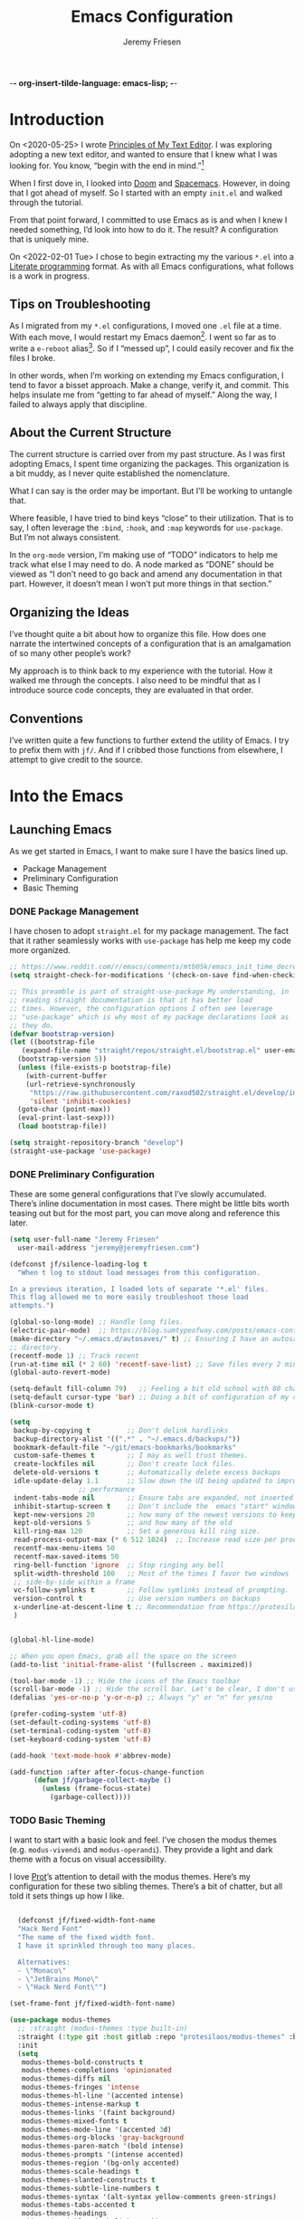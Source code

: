 -*- org-insert-tilde-language: emacs-lisp; -*-
#+TITLE: Emacs Configuration
#+AUTHOR: Jeremy Friesen
#+EMAIL: jeremy@jeremyfriesen.com
#+STARTUP: overview

* Introduction

On <2020-05-25> I wrote [[https://takeonrules.com/2020/05/25/principles-of-my-text-editor/][Principles of My Text Editor]].  I was exploring adopting
a new text editor, and wanted to ensure that I knew what I was looking for.
You know, “begin with the end in mind.”[fn:8]

When I first dove in, I looked into [[https://github.com/hlissner/doom-emacs][Doom]] and [[https://www.spacemacs.org][Spacemacs]].  However, in doing that
I got ahead of myself.  So I started with an empty ~init.el~ and walked through
the tutorial.

From that point forward, I committed to use Emacs as is and when I knew I
needed something, I’d look into how to do it.  The result?  A configuration
that is uniquely mine.

On <2022-02-01 Tue> I chose to begin extracting my the various ~*.el~ into a
[[https://en.wikipedia.org/wiki/Literate_programming][Literate programming]] format.  As with all Emacs configurations, what follows is
a work in progress.

** COMMENT Action Items

- [ ] Continue working on the todo items of this document.
- [ ] Convert this to the repository’s README.org.

** Tips on Troubleshooting

As I migrated from my ~*.el~ configurations, I moved one ~.el~ file at a time.
With each move, I would restart my Emacs daemon[fn:5].  I went so far as
to write a ~e-reboot~ alias[fn:4].  So if I “messed up”, I could easily
recover and fix the files I broke.

In other words, when I’m working on extending my Emacs configuration, I tend to
favor a bisset approach.  Make a change, verify it, and commit.  This helps
insulate me from “getting to far ahead of myself.”  Along the way, I failed to
always apply that discipline.

** About the Current Structure

The current structure is carried over from my past structure.  As I was first
adopting Emacs, I spent time organizing the packages.  This organization is a
bit muddy, as I never quite established the nomenclature.

What I can say is the order may be important.  But I’ll be working to untangle
that.

Where feasible, I have tried to bind keys “close” to their utilization.  That
is to say, I often leverage the ~:bind~, ~:hook~, and ~:map~ keywords for
~use-package~.  But I’m not always consistent.

In the ~org-mode~ version, I’m making use of “TODO” indicators to help me track
what else I may need to do.  A node marked as “DONE” should be viewed as “I
don’t need to go back and amend any documentation in that part.  However, it
doesn’t mean I won’t put more things in that section.”

** Organizing the Ideas

I’ve thought quite a bit about how to organize this file.  How does one narrate
the intertwined concepts of a configuration that is an amalgamation of so many
other people’s work?

My approach is to think back to my experience with the tutorial.  How it walked
me through the concepts.  I also need to be mindful that as I introduce source
code concepts, they are evaluated in that order.

** Conventions

I’ve written quite a few functions to further extend the utility of Emacs.  I
try to prefix them with ~jf/~.  And if I cribbed those functions from
elsewhere, I attempt to give credit to the source.


* Into the Emacs
** Launching Emacs

As we get started in Emacs, I want to make sure I have the basics lined up.

- Package Management
- Preliminary Configuration
- Basic Theming

*** DONE Package Management

I have chosen to adopt ~straight.el~ for my package management.  The fact that
it rather seamlessly works with ~use-package~ has help me keep my code more
organized.

#+begin_src emacs-lisp
  ;; https://www.reddit.com/r/emacs/comments/mtb05k/emacs_init_time_decreased_65_after_i_realized_the/
  (setq straight-check-for-modifications '(check-on-save find-when-checking))

  ;; This preamble is part of straight-use-package My understanding, in
  ;; reading straight documentation is that it has better load
  ;; times. However, the configuration options I often see leverage
  ;; "use-package" which is why most of my package declarations look as
  ;; they do.
  (defvar bootstrap-version)
  (let ((bootstrap-file
	 (expand-file-name "straight/repos/straight.el/bootstrap.el" user-emacs-directory))
	(bootstrap-version 5))
    (unless (file-exists-p bootstrap-file)
      (with-current-buffer
	  (url-retrieve-synchronously
	   "https://raw.githubusercontent.com/raxod502/straight.el/develop/install.el"
	   'silent 'inhibit-cookies)
	(goto-char (point-max))
	(eval-print-last-sexp)))
    (load bootstrap-file))

  (setq straight-repository-branch "develop")
  (straight-use-package 'use-package)
#+end_src

*** DONE Preliminary Configuration

These are some general configurations that I’ve slowly accumulated.  There’s
inline documentation in most cases.  There might be little bits worth teasing out but for the most part, you can move along and reference this later.

#+begin_src emacs-lisp
  (setq user-full-name "Jeremy Friesen"
	user-mail-address "jeremy@jeremyfriesen.com")

  (defconst jf/silence-loading-log t
    "When t log to stdout load messages from this configuration.

  In a previous iteration, I loaded lots of separate '*.el' files.
  This flag allowed me to more easily troubleshoot those load
  attempts.")

  (global-so-long-mode) ;; Handle long files.
  (electric-pair-mode)  ;; https://blog.sumtypeofway.com/posts/emacs-config.html
  (make-directory "~/.emacs.d/autosaves/" t) ;; Ensuring I have an autosave
  ;; directory.
  (recentf-mode 1) ;; Track recent
  (run-at-time nil (* 2 60) 'recentf-save-list) ;; Save files every 2 minutes
  (global-auto-revert-mode)

  (setq-default fill-column 79)   ;; Feeling a bit old school with 80 characters.
  (setq-default cursor-type 'bar) ;; Doing a bit of configuration of my cursors
  (blink-cursor-mode t)

  (setq
   backup-by-copying t         ;; Don't delink hardlinks
   backup-directory-alist '((".*" . "~/.emacs.d/backups/"))
   bookmark-default-file "~/git/emacs-bookmarks/bookmarks"
   custom-safe-themes t        ;; I may as well trust themes.
   create-lockfiles nil        ;; Don't create lock files.
   delete-old-versions t       ;; Automatically delete excess backups
   idle-update-delay 1.1       ;; Slow down the UI being updated to improve
			       ;; performance
   indent-tabs-mode nil        ;; Ensure tabs are expanded, not inserted
   inhibit-startup-screen t    ;; Don't include the  emacs "start" window
   kept-new-versions 20        ;; how many of the newest versions to keep
   kept-old-versions 5         ;; and how many of the old
   kill-ring-max 120           ;; Set a generous kill ring size.
   read-process-output-max (* 6 512 1024)  ;; Increase read size per process
   recentf-max-menu-items 50
   recentf-max-saved-items 50
   ring-bell-function 'ignore  ;; Stop ringing any bell
   split-width-threshold 100   ;; Most of the times I favor two windows
   ;; side-by-side within a frame
   vc-follow-symlinks t        ;; Follow symlinks instead of prompting.
   version-control t           ;; Use version numbers on backups
   x-underline-at-descent-line t ;; Recommendation from https://protesilaos.com/emacs/modus-themes
   )


  (global-hl-line-mode)

  ;; When you open Emacs, grab all the space on the screen
  (add-to-list 'initial-frame-alist '(fullscreen . maximized))

  (tool-bar-mode -1) ;; Hide the icons of the Emacs toolbar
  (scroll-bar-mode -1) ;; Hide the scroll bar. Let's be clear, I don't use it.
  (defalias 'yes-or-no-p 'y-or-n-p) ;; Always "y" or "n" for yes/no

  (prefer-coding-system 'utf-8)
  (set-default-coding-systems 'utf-8)
  (set-terminal-coding-system 'utf-8)
  (set-keyboard-coding-system 'utf-8)

  (add-hook 'text-mode-hook #'abbrev-mode)

  (add-function :after after-focus-change-function
		(defun jf/garbage-collect-maybe ()
		  (unless (frame-focus-state)
		    (garbage-collect))))
#+end_src

*** TODO Basic Theming

I want to start with a basic look and feel.  I’ve chosen the modus themes
(e.g. ~modus-vivendi~ and ~modus-operandi~).  They provide a light and dark
theme with a focus on visual accessibility.

I love [[http://protesilaos.com][Prot]]’s attention to detail with the modus themes.  Here’s my
configuration for these two sibling themes.  There’s a bit of chatter, but all
told it sets things up how I like.

#+begin_src emacs-lisp

    (defconst jf/fixed-width-font-name
    "Hack Nerd Font"
    "The name of the fixed width font.
    I have it sprinkled through too many places.

    Alternatives:
    - \"Monaco\"
    - \"JetBrains Mono\"
    - \"Hack Nerd Font\"")

  (set-frame-font jf/fixed-width-font-name)

  (use-package modus-themes
    ;; :straight (modus-themes :type built-in)
    :straight (:type git :host gitlab :repo "protesilaos/modus-themes" :branch "main")
    :init
    (setq
     modus-themes-bold-constructs t
     modus-themes-completions 'opinionated
     modus-themes-diffs nil
     modus-themes-fringes 'intense
     modus-themes-hl-line '(accented intense)
     modus-themes-intense-markup t
     modus-themes-links '(faint background)
     modus-themes-mixed-fonts t
     modus-themes-mode-line '(accented 3d)
     modus-themes-org-blocks 'gray-background
     modus-themes-paren-match '(bold intense)
     modus-themes-prompts '(intense accented)
     modus-themes-region '(bg-only accented)
     modus-themes-scale-headings t
     modus-themes-slanted-constructs t
     modus-themes-subtle-line-numbers t
     modus-themes-syntax '(alt-syntax yellow-comments green-strings)
     modus-themes-tabs-accented t
     modus-themes-headings
     '((1 . (variable-pitch light 1.6))
       (2 . (overline semibold 1.4))
       (3 . (monochrome overline 1.2))
       (4 . (overline 1.1))
       (t . (rainbow 1.05)))))
#+end_src

With a quick bit of testing, it appears that the following ~set-face-attribute~
declarations should be made after the theme declarations.  When the following
statements were declared before the themes, and I toggled my theme, the font
changed to something unexpected.  With them declared after, I keep the fonts
between toggles.

#+begin_src emacs-lisp
  (set-face-attribute 'default nil
		      :family jf/fixed-width-font-name
		      :height 140)
  (set-face-attribute 'variable-pitch nil
		      :family "ETBembo"
		      :height 1.1)
  (set-face-attribute 'fixed-pitch nil
		      :family jf/fixed-width-font-name
		      :height 1.0)
#+end_src

** How Does this Thing Work?

I want to make it easy to seek help on different aspects of Emacs.  There’s
tooling baked into Emacs, but the ~helpful~ “provides much more contextual
information.”

#+begin_src emacs-lisp
  (use-package helpful :straight t)
#+end_src

I want to make a menu to help remind me of the help I have available.  In
previous incarnations I’ve written these menus using [[https://github.com/jerrypnz/major-mode-hydra.el#pretty-hydra][pretty-hydra]], but I’ve
started moving these to [[https://github.com/magit/transient/tree/440a341831398b825dc2288a10821cf7be1999ca][transient]]; a package that’s a hard requirement for
packages I’ll later introduce.

#+begin_src emacs-lisp
  (use-package transient
    :straight t
    :config
    (transient-define-prefix jf/helpful-menu ()
      "Return a `transient' compliant list to apply to different transients."
      ["Help"
       ""
       ("b" "Bindings" embark-bindings)
       ("c" "Command" helpful-command)
       ("f" "Function (interactive)" helpful-callable)
       ("F" "Function (all)" helpful-function)
       ("k" "Key" helpful-key)
       ("l" "Library" find-library)
       ("m" "Macro" helpful-macro)
       ("p" "Thing at point" helpful-at-point)
       ("." "Thing at point" helpful-at-point)
       ("t" "Text properties" describe-text-properties)
       ("v" "Variable" helpful-variable)])
    :bind ("C-s-h" . jf/helpful-menu))
#+end_src

With the above, I can now type ~C-s-h~ to bring up my helpful menu, and begin
exploring.

Emacs has lots of keybindings and many of them chain together several keys.  As
I’m learning those keys, I might remember the first prefix.

When I type the first few keys and wait, ~which-key~ popups up a menu of
candidate functions and the keys to invoke each of them.  Another way to
introspect Emacs.

#+begin_src emacs-lisp
  (use-package which-key
    :config
    (which-key-mode)
    (which-key-setup-side-window-right)
    (which-key-show-major-mode)
    :diminish 'which-key-mode
    :straight t)
#+end_src

Related to this, when I’m in a buffer, I want to know what can I do.  The
~embark~ package provides the missing context menu (e.g. “right click”) for
Emacs.  /It provides more, but we’ll get to that later./

#+begin_src emacs-lisp
  (use-package embark
    :straight t
    :bind
    (("C-." . embark-act)       ;; pick some comfortable binding
     ("M-." . embark-dwim)
     ("C-s-e" . embark-export)
     ("C-h b" . embark-bindings))
    :init
    ;; Optionally replace the key help with a completing-read interface
    (setq prefix-help-command #'embark-prefix-help-command)
    :config
    (setq embark-action-indicator
	  (lambda (map &optional _target)
	    (which-key--show-keymap "Embark" map nil nil 'no-paging)
	    #'which-key--hide-popup-ignore-command)
	  embark-become-indicator embark-action-indicator)
    ;; Hide the mode line of the Embark live/completions buffers
    (add-to-list 'display-buffer-alist
		 '("\\`\\*Embark Collect \\(Live\\|Completions\\)\\*"
		   nil
		   (window-parameters (mode-line-format . none)))))
#+end_src

When I call ~embark-act~ (via ~C-.~) I get a buffer listing the actions I can
take on the target.  A contextual menu if you will.

There’s also the ~embark-dwim~ (I map that to ~M-.~).  Given a target, the
place at point, when I call ~embark-dwim~ it takes an applicable action.  For a
URL, it will open that URL in the configured browser.

As a tangent, let’s think in terms of “pairs”.  A target and an action.

With ~embark-export~ I can gather a group of targets (via ~embark-export~) and
then take actions on them.  I write more about this later as it relates to
~wgrep~.



  - Helpful
    - Transient (introd~ucing the concept for future discussion)
  - Which Key
  - Marginalia
  - Embark
  - Consult
  - Vertico
  - Orderless

** Writing, Coding, Computering

  - Fringe
  - Modes
  - Projects
  - Customizations for Blogging

** Integrated “Applications”

  - Org Mode
  - Org Roam
  - Magit
  - Elfeed
  - Elpher
- Remembering it All

Separate by Command / Query



Time based:

- Past Me
- Current Me
- Future Me

Before I get started
As I’m working

Command/Query Separation:

* TODO Early Configuration

*** TODO Keymappings

#+begin_src emacs-lisp
  (unbind-key "C-x C-d") ;; `list-directory'
  (global-set-key (kbd "C-x C-d") 'dired) ;; We’ll override this later with
					  ;; `consult-dir' but this is a good
					  ;; stand-in.

  (global-set-key (kbd "<M-delete>") 'kill-word)

  (global-set-key (kbd "<s-down>") 'end-of-buffer)
  (global-set-key (kbd "<s-up>") 'beginning-of-buffer)

  ;; Far to easy to type this on accident, and I'm not a fan of it's behavior.
  (unbind-key "C-z") ;; `suspend-frame'

  (unbind-key "C-x C-c") ;; was `save-buffers-kill-terminal'
#+end_src
*** DONE Utility Packages

These are some “invisible” packages that do some behind the scenes work.

- ~diminish~ :: Provides a means of not displaying the :lighter of a minor mode in the modeline.

#+begin_src emacs-lisp
  (use-package diminish :straight t)
  (diminish 'eldoc-mode)
#+end_src

- ~gcmh.el~ :: Do garbage collection (GC) when the user is idle.

#+begin_src emacs-lisp
  (use-package gcmh
    :straight t
    :diminish 'gcmh-mode
    :init
    (setq gcmh-idle-delay 5
	  gcmh-high-cons-threshold (* 16 1024 1024))  ; 16mb
    :config (gcmh-mode))
#+end_src

- ~keychain-environment.el~ :: Load keychain environment variables

#+begin_src emacs-lisp
  (use-package keychain-environment
    :straight t
    :config (keychain-refresh-environment))
#+end_src

- ~dash.el~ :: A modern list API for Emacs. No 'cl required.  (See https://github.com/magnars/dash.el/)

#+begin_src emacs-lisp
  (use-package dash :straight t)
#+end_src

- ~editorconfig.el~ :: “EditorConfig helps maintain consistent coding styles
  for multiple developers working on the same project across various editors
  and IDEs.”  See https://editorconfig.org/#overview for more details.

#+begin_src emacs-lisp
  (use-package editorconfig
    :straight t
    :diminish editorconfig-mode
    :config
    (editorconfig-mode 1))
#+end_src

- ~f.el~ :: A modern API for working with files and directories in Emacs. (See https://github.com/rejeep/f.el/)

#+begin_src emacs-lisp
  (use-package f :straight t)
#+end_src

- ~s.el~ :: The long lost Emacs string manipulation library.  (See https://github.com/magnars/s.el/)

#+begin_src emacs-lisp
  (use-package s :straight t)
#+end_src
*** TODO Variable/const definitions

#+begin_src emacs-lisp
(defconst jf/tor-home-directory
    (file-truename "~/git/takeonrules.source")
    "The home directory of TakeOnRules.com Hugo repository.")

  (defconst jf/tor-default-local-hostname
    "http://localhost:1313"
    "The scheme, host name, and port for serving up a local TakeOnRules.com.")

  (defvar jf/data-directories
    (list
     jf/tor-home-directory
     "~/git/takeonrules.source/themes/hugo-tufte"
     "~/git/burning_wheel_lifepaths/"
     "~/git/emacs-bookmarks"
     "~/git/dotzshrc/"
     "~/git/dotemacs/"
     "~/git/org/"
     "~/git/org/archive")
    "Relevant data directories for my day to day work.")
#+end_src
*** TODO pretty-hydra.el

#+begin_src emacs-lisp

  ;; I use this package to "configure" menus, hence this is in the
  ;; config section.
  (use-package pretty-hydra
    :straight (pretty-hydra
	       :type git :host github :repo "jerrypnz/major-mode-hydra.el"
	       :files (:defaults (:exclude "major-mode-hydra.el"))))
#+end_src


* DONE Display

** DONE lin.el

- ~lin.el~ :: “LIN locally remaps the hl-line face to a style that is optimal for major modes where line selection is the primary mode of interaction.”  In otherwords, ~lin.el~ improves the highlighted line behavior for the competing contexts.

#+begin_src emacs-lisp
  (use-package lin
    :straight (lin :host gitlab :repo "protesilaos/lin")
    :config (lin-add-to-many-modes))
#+end_src

** DONE all-the-icons.el

- ~all-the-icons.el~ :: Provides a nice set of reference icons.  The various
  ~jf/all-with--with-~ functions give access to the icons of the named set.

#+begin_src emacs-lisp
  ;; Useful for referential icons.
  (use-package all-the-icons
    :straight t
    :config
    (cl-defmacro jf/all-the-icons--with(&key name)
      (let ((defun-fn (intern (concat "jf/all-the-icons--with-" name)))
	    (icon-fn (intern (concat "all-the-icons-" name)))
	    (docstring (concat "Displays an ICON from `all-the-icons-" name "'.")))
	`(defun ,defun-fn (icon str &optional height v-adjust)
	   ,docstring
	   (s-concat (,icon-fn
		      icon
		      :v-adjust (or v-adjust 0)
		      :height (or height 1))
		     " " str))))
    (jf/all-the-icons--with :name "faicon")
    (jf/all-the-icons--with :name "material")
    (jf/all-the-icons--with :name "octicon")
    (jf/all-the-icons--with :name "alltheicon"))
#+end_src

** DONE all-the-icons-dired.el

- ~all-the-icons-dired.el~ :: Incorporates file icons with file listings of
  dired.  /Note/: On 2021-04-11 I was getting the following error with this
  package: "*ERROR*: Symbol's value as variable is void: file"

#+begin_src emacs-lisp
  (use-package all-the-icons-dired
    :straight t
    :after all-the-icons
    :hook (dired-mode . all-the-icons-dired-mode))
#+end_src

** DONE spaceline.el

- ~spaceline.el~ :: A nice looking modeline enhancement

#+begin_src emacs-lisp
  (use-package spaceline :straight t)
#+end_src

** DONE spaceline-all-the-icons.el

- ~spaceline-all-the-icons.el~ ::  Add some visual flair to the modeline enhancements.  Disabled as of <2022-02-03 Thu>.

#+begin_src emacs-lisp
  ;; (use-package spaceline-all-the-icons
  ;;  :straight t
  ;;  :after spaceline
  ;;  :config (spaceline-all-the-icons-theme))
#+end_src

** DONE popper.el

- ~popper.el~ :: Treat some types of windows as popups (e.g., something easier
  to dismiss, a bit more like the mini-buffer).  Further ~jf/popper~ can
  toggle the popup buffer.  See that method for further implementation details.

#+begin_src emacs-lisp
  (use-package popper
    :straight t
    :bind (("C-`" . jf/popper))
    :config
    (defun jf/popper (prefix_arg)
      "Call `popper-cycle', but with PREFIX_ARG invoke a less common popper method.

  With one PREFIX_ARG, `popper-toggle-latest'.
  With two (or more) PREFIX_ARG `popper-toggle-type'."
      (interactive "P")
      (let ((prefix (car prefix_arg)))
	(cond
	 ((not prefix)  (popper-cycle))
	 ((= prefix 4)  (popper-toggle-latest))
	 (t (popper-toggle-type)))))
    :init
    (setq popper-reference-buffers
	  '("\\*Messages\\*"
	    "Output\\*$"
	    "\\*Async Shell Command\\*"
	    help-mode
	    compilation-mode
	    "^\\*helpful.*\\*$"))
    (popper-mode +1)
    (popper-echo-mode +1))

#+end_src

** DONE shackle.el

- ~shackle.el~ :: Enforce rules for popups.  See https://depp.brause.cc/shackle/.

#+begin_src emacs-lisp
  (use-package shackle
    :straight t
    :custom
    (shackle-rules '((compilation-mode :noselect t))
		   shackle-default-rule '(:select t)))
#+end_src

/Note:/ How does this related to ~popper.el~?

** DONE ace-window.el

- ~ace-window.el~ :: A window manager for emacs, allowing fast toggles between
  windows as well as opening or moving those windows.  See
  https://github.com/abo-abo/ace-window for more details.

#+begin_src emacs-lisp
  (use-package ace-window
    :straight t
    :bind (("M-o" . ace-window)))
#+end_src

* WAITING General Emacs Configuration

I tried enabling this, and found myself sometimes lost in a labyrinth of
minibuffers.  This change ensures that there’s only one.

#+begin_src emacs-lisp
  (setq enable-recursive-minibuffers nil)
#+end_src

** DONE MacOS Specific

*** DONE grab-mac-link.el

- ~grab-mac-link.el~ :: Grab a link from a variety of MacOS applications.

#+begin_src emacs-lisp
  (use-package grab-mac-link
    :straight t
    ;; Ensuring we load these, as I'll need them later.
    :commands (grab-mac-link-safari-1 grab-mac-link-firefox-1)
    :config
    ;; A replacement function for existing grab-mac-link-make-html-link
    (defun jf/grab-mac-link-make-html-link (url name)
      "Using HTML syntax, link to and cite the URL with the NAME."
      (format "<cite><a href=\"%s\" class=\"u-url p-name\" rel=\"cite\">%s</a></cite>" url name))
    ;; The function advice to override the default behavior

    (advice-add
     'grab-mac-link-make-html-link
     :override
     'jf/grab-mac-link-make-html-link
     '((name . "jnf")))
    :bind (("C-c g" . grab-mac-link)))
#+end_src

*** DONE org-mac-link.el

- ~org-mac-link.el~ :: Similar to ~grab-mac-link.el~ this specifically grabs a link and insersts in ~org-mode~ format.

#+begin_src emacs-lisp
  (use-package org-mac-link
    :straight (org-mac-link :type git :host github :repo "jeremyf/org-mac-link")
    :bind (:map org-mode-map (("C-c g" . org-mac-grab-link))))
#+end_src

*** DONE so-long.el

- ~so-long.el~ :: Really long files or long lines can cause problems for Emacs.  This mode helps with that.

#+begin_src emacs-lisp
  (use-package so-long
    :defer t
    :straight t
    :bind
    (:map so-long-mode-map
	  ("C-s" . isearch-forward)
	  ("C-r" . isearch-backward))
    :config (global-so-long-mode 1))
#+end_src

* DONE Modes

Sometimes I want to edit svg files.  Often times if I open them directly in
Emacs, I want to edit them.  This setting helps with that default.  /Note:/
without this setting, Emacs will happily render the SVG as an image,

#+begin_src emacs-lisp
  (add-to-list `auto-mode-alist '("\\.svg\\'" . xml-mode))
#+end_src

** DONE emmet-mode.el

- ~emmet-mode.el~ :: I’ve only scratched the surface of this.  Namely when I
  write a haiku, in my editor it type =pre.poem= followed by ~C-c C-e~ and that
  expands to a ~pre~ tag with the ~class="poem"~.  There's a lot more, but I
  write comparatively little HTML.

#+begin_src emacs-lisp
  (use-package emmet-mode
    :straight t
    :bind (("C-c C-e" . emmet-expand-yas ))
    :hook ((sgml-mode . emmet-mode)
	   (html-mode . emmet-mode)
	   (css-mode . emmet-mode)))
#+end_src

** DONE web-mode.el

- ~web-mode.el~ :: Some configurations for web development.

#+begin_src emacs-lisp
  (use-package web-mode
    :straight t
    :config (setq web-mode-markup-indent-offset 2
		  web-mode-css-indent-offset 2
		  web-mode-code-indent-offset 2))
  (add-to-list 'auto-mode-alist '("\\.html?\\'" . web-mode))
  (add-to-list 'auto-mode-alist '("\\.erb\\'" . web-mode))
#+end_src

** DONE plantuml-mode.el

- ~plantuml-mode.el~ :: A mode for working with PlantUML.  See https://plantuml.com.

#+begin_src emacs-lisp
  (use-package plantuml-mode
    :config (setq plantuml-executable-path (concat (getenv "HB_PATH") "/bin/plantuml")
		  plantuml-default-exec-mode 'executable
		  org-plantuml-executable-path (concat (getenv "HB_PATH") "/bin/plantuml")
		  org-plantuml-exec-mode 'executable)
    :mode (("\\.plantuml\\'" . plantuml-mode))
    :straight t)
#+end_src

** DONE json-mode.el

- ~json.el~ :: In modern web-development, JSON is nigh unavoidable.

#+begin_src emacs-lisp
  (use-package json-mode :straight t)
#+end_src

** DONE json-reformat.el

- ~json-reformat.el~ :: Because JSON can be quite ugly, I want something to help tidy it up.

#+begin_src emacs-lisp
  (use-package json-reformat
    :straight t
    :after json-mode
    :init (setq json-reformat:indent-width 2))

#+end_src

** DONE go-mode.el

Every so often I stumble upon a Go package.  The ~go-mode~ package gives me the
syntax highlighting that makes reading ~Go-lang~ tolerable.

#+begin_src emacs-lisp
  (use-package go-mode :straight t)
#+end_src

** DONE markdown-mode.el

- ~markdown-mode.el~ :: Oh ubiquitous Markdown.

#+begin_src emacs-lisp
  (use-package markdown-mode
    :straight t
    :hook ((markdown-mode . turn-on-visual-line-mode))
    :mode (("README\\.md\\'" . gfm-mode)
	   ("\\.md\\'" . markdown-mode)
	   ("\\.markdown\\'" . markdown-mode))
    :init (setq markdown-command "/usr/local/bin/pandoc"))
#+end_src

** DONE yaml-mode.el

- ~yaml-mode.el~ :: Visual parsing for yaml.

#+begin_src emacs-lisp
  (use-package yaml-mode :straight t)
#+end_src

** DONE lua-mode.el

- ~lua-mode.el~ :: For working with [[https://www.hammerspoon.org][Hammerspoon]]; which provides me the
  wonderful [[https://github.com/dmgerman/editWithEmacs.spoon/][edit with Emacs]].

#+begin_src emacs-lisp
  (use-package lua-mode :straight t)
#+end_src

** DONE git-modes.el

- ~git-modes.el~ :: For editing various Git configuration files.

#+begin_src emacs-lisp
  (use-package git-modes :straight t)
#+end_src

** DONE enh-ruby-mode.el

- ~enh-ruby-mode.el~ :: Emacs ships with ~ruby-mode.el~, but I’ve found that
  ~enh-ruby-mode.el~ has more convenient navigation functions:

  - ~enh-ruby-mark-defun~ :: Put mark at end of this Ruby definition, point at
    beginning.
  - ~enh-ruby-up-sexp~ :: Move up one balanced expression (sexp).
  - ~enh-ruby-toggle-block~ :: Toggle block type from do-end to braces or back.
  - ~enh-ruby-backward-sexp~ :: Move backward across one balanced expression
    (sexp).
  - ~enh-ruby-forward-sexp~ :: Move backward across one balanced expression
    (sexp).

#+begin_src emacs-lisp
  (use-package enh-ruby-mode
    :straight t
    :hook (enh-ruby-mode . (lambda () (setq fill-column 100)))
    :hook (enh-ruby-mode . eldoc-mode)
    :bind (:map enh-ruby-mode-map ("C-j" . avy-goto-char-timer))
    :mode (("\\(?:\\.rb\\|ru\\|rake\\|thor\\|jbuilder\\|gemspec\\|podspec\\|/\\(?:Gem\\|Rake\\|Cap\\|Thor\\|Vagrant\\|Guard\\|Pod\\)file\\)\\'" . enh-ruby-mode)))
  (add-to-list 'interpreter-mode-alist '("ruby" . enh-ruby-mode))
#+end_src

** DONE rspec-mode.el

- ~rspec-mode.el~ :: [[http://rspec.info][RSpec]] is my Ruby testing framework of choice.  As I’ve
  been doing much more extensive Ruby coding, I’ve been using a lot of:

  - ~rspec-toggle-spec-and-target~ :: Jump between spec and target;
    ~spec/models/user_spec.rb~ and ~app/models/user.rb~ respectively.
  - ~rspec-verify~ :: Run ~rspec~ for the current file; either the spec or the
    spec associated with the target.
  - ~rspec-verify-single~ :: Run ~rspec~ for the current line.

#+begin_src emacs-lisp
  (use-package rspec-mode
    :straight t
    ;; Ensure that we’re loading enh-ruby-mode before we do any rspec loading.
    :after enh-ruby-mode
    :custom (rspec-use-spring-when-possible nil)
    :bind (:map rspec-mode-map (("s-." . 'rspec-toggle-spec-and-target)))
    :bind (:map enh-ruby-mode-map (("s-." . 'rspec-toggle-spec-and-target)))
    :diminish 'rspec-mode)

  (eval-after-load 'rspec-mode '(rspec-install-snippets))
#+end_src

/Note:/ The =CMD= + =.= is a carryover from my [[https://macromates.com][Textmate]] and [[https://www.sublimetext.com/][Sublime Text]] days.
That’s one of those hot-keys almost burned into soul.
** DONE ruby-interpolation.el

- ~ruby-interpolation.el~ :: A simple package to expand ~#~ to ~#{<cursor>}~.

#+begin_src emacs-lisp
  ;; Nice and simple package for string interpolation.
  (use-package ruby-interpolation
    :straight t
    :diminish 'ruby-interpolation-mode
    :hook (enh-ruby-mode . ruby-interpolation-mode))
#+end_src

** DONE yard-mode.el

- ~yard-mode.el~ :: When writing Ruby documentation, I favor YARD syntax.  See https://yardoc.org fore more details.

#+begin_src emacs-lisp
  (use-package yard-mode
    :straight t
    :hook (enh-ruby-mode . yard-mode))
#+end_src

** DONE bundler.el

- ~bundler.el~ :: Adds the useful ~bundle-open~ command.

#+begin_src emacs-lisp
  (use-package bundler
    :straight (bundler :type git :host github :repo "endofunky/bundler.el"))
#+end_src

** DONE lsp-mode.el

- ~lsp-mode.el~ :: Language Server Protocol; provides some nice interactions with code.

#+begin_src emacs-lisp
  (use-package lsp-mode
    :straight t
    :hook ((ruby-mode . lsp)
	   (enh-ruby-mode . lsp))
    :config (setq read-process-output-max (* 1024 1024 3)
		  lsp-completion-provider nil
		  lsp-completion-mode nil
		  lsp--show-message nil
		  lsp-idle-delay 1.00)
    :custom (lsp-keymap-prefix "C-c C-l")
    :commands (lsp))

  (with-eval-after-load 'lsp-mode
    (add-hook 'lsp-mode-hook #'lsp-enable-which-key-integration))
#+end_src

** DONE lsp-ui.el

- ~lsp-ui.el~ :: Some nice UI for LSP mode.

What I’m finding is that I occasionally use it, and it also has some flake-outs
as it relates to the minibuffer.

But a bit flakey.  For example, as I’m using ~consult-recent-file~, when I move
the minibuffer selection (via ~C-n~) to a Ruby file, ~consult-recent-file~
renders a preview of that file.  It appears that the ~lsp-mode~’s hooks loses
or pulls the focus away from the minibuffer to the previewed buffer.

This makes it hard to navigate for search candidates.  I find the preview very
helpful, so favor that over ~lsp-mode~.  With some “bisect” debugging, I’ve
found that this is related to the ~lsp-ui.el~ package.  In particular the
~lsp-ui-peek-mode~.

In other words, the functions are nice, but the interactions with other useful
packages don’t warrant including this.

#+begin_src emacs-lisp
  ;; This package provides some nice UI behavior for documentation and linting
  ;;
  ;; In particular, I like 'lsp-ui-peek-find-reference
  (use-package lsp-ui
    :straight t
    :hook ((enh-ruby-mode . lsp-ui-mode))
    :after lsp-mode)

  ;; By default indent levels are often 4; That is against what I've seen.
  (setq ruby-indent-level 2
	typescript-indent-level 2
	js-indent-level 2)

  ;; (add-hook 'emacs-lisp-mode 'eldoc-mode)
#+end_src

** DONE tree-sitter.el

- ~tree-sitter.el~ :: An incremental parsing library for languages.  See https://tree-sitter.github.io/tree-sitter/.

#+begin_src emacs-lisp
  ;; See https://github.com/emacs-tree-sitter/elisp-tree-sitter
  ;; Waiting on https://github.com/emacs-tree-sitter/elisp-tree-sitter/issues/197 to resolve.
  (use-package tree-sitter
    :straight (tree-sitter :host github :repo "emacs-tree-sitter/elisp-tree-sitter")
    :config
    (add-to-list 'tree-sitter-major-mode-language-alist '(enh-ruby-mode . ruby)))

  (global-tree-sitter-mode)
  (add-hook 'tree-sitter-after-on-hook #'tree-sitter-hl-mode)

  (use-package tree-sitter-langs
    :straight t)
#+end_src

* DONE Support

** DONE ripgrep.el

For many years, I’ve used “The Silver Searcher”, or ~ag~ on the command
line.[fn:6].  However, [[https://github.com/BurntSushi/ripgrep][ripgrep]] provides even faster searching, with an almost
identical parameter list.

#+begin_src emacs-lisp
  (use-package ripgrep
    :init (setq ripgrep-arguments "--ignore-case")
    :straight t)
#+end_src

* DONE Projects
** DONE projectile.el

- ~projectile.el~ :: this package provides convenient organization and commands to run over projects.

#+begin_src emacs-lisp
  (use-package projectile
    :straight t
    :diminish 'projectile-mode
    :config (projectile-mode 1)
    :custom (projectile-project-search-path '("~/git/"))
    :bind ("s-." . projectile-toggle-between-implementation-and-test))
#+end_src

/Note:/ The =CMD= + =.= is a carryover from my [[https://macromates.com][Textmate]] and [[https://www.sublimetext.com/][Sublime Text]] days.
That’s one of those hot-keys almost burned into soul.

** DONE magit.el

- ~magit.el~ :: The awesome [[http://git-scm.com][git]] client for Emacs.  I’ve written a few functions
  to help me jump to the Github page for the pull request.[fn:3]

  - ~jf/magit-browse-pull-request~ :: In ‘magit-log-mode’ open the associated
    pull request.
  - ~jf/git-current-remote-url~ :: Get the current remote url.
  - ~jf/open-pull-request-for~ :: Given the SUMMARY open the related pull
    request.
  - ~jf/open-pull-request-for-current-line~ :: For the current line open the
    applicable pull request.

#+begin_src emacs-lisp
  (use-package magit
    :straight t
    :init (use-package with-editor :straight t)

    ;; Adding format to git-commit-fill-column of 72 as best practice.
    (setq git-commit-fill-column 72)

    ;; Keeping the summary terse helps with legibility when you run a
    ;; report with only summary.
    (setq git-commit-summary-max-length 50)

    ;; Set the tabular display columns for the `magit-list-repositories'
    (setq magit-repolist-columns
	  '(("Name"    25 magit-repolist-column-ident ())
	    ("Version" 25 magit-repolist-column-version ())
	    ("δ"        1 magit-repolist-column-dirty ())
	    ("⇣"        3 magit-repolist-column-unpulled-from-upstream
	     ((:right-align t)
	      (:help-echo "Upstream changes not in branch")))
	    ("⇡"        3 magit-repolist-column-unpushed-to-upstream
	     ((:right-align t)
	      (:help-echo "Local changes not in upstream")))
	    ("Branch"  25 magit-repolist-column-branch ())
	    ("Path"    99 magit-repolist-column-path ())))

    ;; The default relevant `magit-list-repositories'
    (setq magit-repository-directories
	  `(("~/git/takeonrules.source/" . 1)
	    ("~/git/burning_wheel_lifepaths/" . 1)
	    ("~/git/dotzshrc/" .  1)
	    ("~/git/dotemacs/" . 1)
	    ("~/git/emacs-bookmarks/" . 1)
	    ("~/git/org" . 1)
	    ("~/git/org/archive" . 1)
	    ("~/git/takeonrules.source/themes/hugo-tufte" . 1)))

    ;; Have magit-status go full screen and quit to previous
    ;; configuration.  Taken from
    ;; http://whattheemacsd.com/setup-magit.el-01.html#comment-748135498
    ;; and http://irreal.org/blog/?p=2253
    (defadvice magit-status (around magit-fullscreen activate)
      (window-configuration-to-register :magit-fullscreen)
      ad-do-it
      (delete-other-windows))
    (defadvice magit-mode-quit-window (after magit-restore-screen activate)
      (jump-to-register :magit-fullscreen))
    :config
    (remove-hook 'magit-status-sections-hook 'magit-insert-tags-header)
    (defun jf/magit-browse-pull-request ()
      "In `magit-log-mode' open the associated pull request
  at point.

  Assumes that the commit log title ends in the PR #, which
  is the case when you use the Squash and Merge strategy.

  This implementation is dependent on `magit' and `s'."
      (interactive)
      (let* ((beg (line-beginning-position))
	     (end (line-end-position))
	     (summary
	      (buffer-substring-no-properties
	       beg end)))
	(jf/open-pull-request-for :summary summary)))
    (defun jf/git-current-remote-url ()
      "Get the current remote url."
      (s-trim
       (shell-command-to-string
	(concat
	 "git remote get-url "
	 (format "%s" (magit-get-current-remote))))))
    (cl-defun jf/open-pull-request-for (&key summary)
      "Given the SUMMARY open the related pull request.

  This method assumes you're using Github's Squash and Strategy."
      (let ((remote-url (jf/git-current-remote-url)))
	(save-match-data
	  (and (string-match "(\\#\\([0-9]+\\))$" summary)
	       (browse-url
		(concat
		 ;; I tend to favor HTTPS and the repos end in ".git"
		 (s-replace ".git" "" remote-url)
		 "/pull/"
		 (match-string 1 summary)))))))
    (defun jf/open-pull-request-for-current-line ()
      "For the current line open the applicable pull request."
      (interactive)
      (let ((summary
	     (s-trim
	      (shell-command-to-string
	       (concat "git --no-pager annotate "
		       "-w -L "
		       (format "%s" (line-number-at-pos))
		       ",+1 "
		       "--porcelain "
		       buffer-file-name
		       " | rg \"^summary\"")))))
	(jf/open-pull-request-for :summary summary)))
    :bind (("s-7" . magit-status))
    ;; In other situations I bind s-6 to `git-messenger:popup-message'
    :bind (:map magit-log-mode-map ("s-6" . 'jf/magit-browse-pull-request))
    :hook ((with-editor-post-finish-hook . magit-status)))
#+end_src

** DONE forge.el

- ~forge.el~ :: Additional interactions interactions with [[https://en.wikipedia.org/wiki/Forge_(software)][Git forge]].  Right
  now, I’ve commented out most things, as I wasn’t figuring out how to refresh
  the appended sections.  I live this here as a reminder.

#+begin_src emacs-lisp
  (use-package forge
    :config
    (setq auth-sources '("~/.authinfo"))
    ;; (magit-add-section-hook 'magit-status-sections-hook 'forge-insert-authored-pullreqs nil 'append)
    ;; (magit-add-section-hook 'magit-status-sections-hook 'forge-insert-requested-reviews nil 'append)
    ;; (magit-add-section-hook 'magit-status-sections-hook 'forge-insert-assigned-issues nil 'append)
    :straight t)

#+end_src

** DONE libgit.el

- ~libgit.el~ :: Provides bindings to [[https://libgit2.org][libgit2]].  These bindings help improve the speed of ~magit.el~; or so I’m told.

#+begin_src emacs-lisp
  (use-package libgit :straight t)
#+end_src

** DONE magit-libgit.el

- ~libgit.el~ :: Connects ~magit.el~ to ~libgit.el~, helping improve the speed of ~magit.el~; or so I’m told.

#+begin_src emacs-lisp
  (use-package magit-libgit :straight t)
#+end_src

** DONE git-timemachine.el

- ~git-timemachine.el~ :: With the time machine, travel back and forth through a files history.

#+begin_src emacs-lisp
  (use-package git-timemachine :straight t)
#+end_src

** DONE git-gutter-fringe.el

- ~git-gutter-fringe.el~ :: Show the current git state in the gutter.  As you
  edit a line in a file track by git, the fringe’s indicators change to reflect
  if this is a modification, addition, or deletion.

#+begin_src emacs-lisp
  (use-package git-gutter-fringe
    :straight (git-gutter-fringe :type git :host github :repo "emacsorphanage/git-gutter-fringe")
    :diminish 'git-gutter-mode
    :config (global-git-gutter-mode 't)
    (setq git-gutter:modified-sign "Δ"
	  git-gutter:added-sign "+"
	  git-gutter:deleted-sign "-"))
#+end_src

** DONE git-link.el

- ~git-link.el~ :: Type ~M-x git-link~ and the function pushes the Git forge
  URL to the kill ring; I’ve configured the URL to use the SHA of the commit of
  the line on which I called ~git-link()~.  This is helpful for sharing links
  with other folks.  I use this /all of the time./ See
  https://github.com/sshaw/git-link.

#+begin_src emacs-lisp
  (use-package git-link
    :config
    (defun jf/git-browse-to-repository (remote)
      "Open in external browser the current repository's given REMOTE."
      (interactive (list (git-link--select-remote)))
      (git-link-homepage remote)
      (browse-url (car kill-ring)))
    (setq git-link-use-commit t) ;; URL will be SHA instead of branch
    :straight t)
#+end_src

** DONE git-messenger.el

- ~git-messenger.el~ :: Sometimes I want to see more ~git~ information
  regarding the current line.  ~git-messenger.el~ provides a popup that shows
  the information and provides some additional options.

#+begin_src emacs-lisp
  (use-package git-messenger
    :config (setq git-messenger:show-detail t)
    (defun jf/git-messenger-popup ()
      "Open `git-messenger' or github PR.

  With universal argument, open the github PR for current line.

  Without universal argument, open `git-messenger'."
      (interactive)
      (if (equal current-prefix-arg nil) ; no C-u
	  (git-messenger:popup-message)
	(jf/open-pull-request-for-current-line)))
    :custom
    (git-messenger:use-magit-popup t)
    :bind (:map git-messenger-map (("p" . 'jf/open-pull-request-for-current-line)
				   ("l" . 'git-link)))
    :bind (("s-6" . jf/git-messenger-popup)
	   ("<f6>" . jf/git-messenger-popup))
    :straight t)
#+end_src

** DONE blamer.el

- ~blamer.el~ :: When working in code, I want different ways to view the
  metadata around the code.  ~blammer.el~ adds a quick annotation to the
  current line; When did the last person touch this and what was the message.

#+begin_src emacs-lisp
  (use-package blamer
    :straight (blamer :host github :repo "Artawower/blamer.el")
    :custom
    ;; Set to 0 because I don’t enable by default.  So I’m in a mindset of show
    ;; me who and when.
    (blamer-idle-time 0.0)
    (blamer-author-formatter "✎ %s ")
    (blamer-datetime-formatter "[%s] ")
    (blamer-commit-formatter "● %s")
    (blamer-min-offset 40)
    (blamer-max-commit-message-length 20))
#+end_src
* DONE Completion

** DONE vertico.el

#+begin_src emacs-lisp
  (use-package vertico
    :straight t
    :config
    (vertico-mode)
    ;; Use `consult-completion-in-region' if Vertico is enabled.
    ;; Otherwise use the default `completion--in-region' function.
    (setq completion-in-region-function
	  (lambda (&rest args)
	    (apply (if vertico-mode
		       #'consult-completion-in-region
		     #'completion--in-region)
		   args)))
    (advice-add #'completing-read-multiple
		:override #'consult-completing-read-multiple)
    (setq vertico-cycle t))
#+end_src

*** Vertico Extensions

The ~vertico-indexed.elc~ extension adds a visual indicator of each candidate’s
index.  Further, I can type ~C-<num> ENT~ and select that candidate.  Often
it’s just as easy to navigate via ~TAB~ or ~C-n~ / ~C-p~ but the visual
indicator is a nice bit of polish.

#+begin_src emacs-lisp
  (load "~/.emacs.d/straight/build/vertico/extensions/vertico-indexed.elc"
	nil
	jf/silence-loading-log)
  (vertico-indexed-mode)
#+end_src

I’ve commented out the ~vertico-buffer.elc~ extension.  When active, instead of
using the mini-buffer it creates a new window.  I’m uncertain how I fully feel
about this function.  When I activate it, I’m sometimes “surprised” at a
different experience from what I’m accustomed to in Emacs.  Then again, at
least I’m not trapped in the recursive mini-buffer challenges.

#+begin_src emacs-lisp
  ;; (load "~/.emacs.d/straight/build/vertico/extensions/vertico-buffer.elc"
  ;;       nil
  ;;       jf/silence-loading-log)
  ;; (vertico-buffer-mode)
  ;; (setq vertico-buffer-display-action
  ;;       '(display-buffer-at-bottom (window-height . 15)))
#+end_src

The ~vertico-repeat.elc~ extension does one simple thing: it remembers and
gives quick access to the last command you entered in the “minibuffer.”  This
can be super userful if I built up a complicated ~consult-ripgrep~.

#+begin_src emacs-lisp
  (load "~/.emacs.d/straight/build/vertico/extensions/vertico-repeat.elc"
	nil
	jf/silence-loading-log)
  (global-set-key (kbd "M-r") #'vertico-repeat)
  (add-hook 'minibuffer-setup-hook #'vertico-repeat-save)
#+end_src

Related to, but independent of ~vertico-repeat.elc~ is enabling
~savehist-mode~.  With that enabled, I have access to a few dozen of the last
minibuffer commands I issued.  These are, by default, in ~\~/.emacs.d/history~.

#+begin_src emacs-lisp
  (savehist-mode 1)
#+end_src

** Emacs Adjustments for Completion

What follows is adjustments to emacs settings as they relate to completion.

#+begin_src emacs-lisp
  (use-package emacs
    :init

    ;; Emacs 28: Hide commands in M-x which do not apply to the current mode.
    ;; Corfu commands are hidden, since they are not supposed to be used via M-x.
    (setq read-extended-command-predicate
	  #'command-completion-default-include-p)

    ;; TAB cycle if there are only few candidates
    (setq completion-cycle-threshold 3)

    ;; Enable indentation+completion using the TAB key.
    ;; `completion-at-point' is often bound to M-TAB.
    (setq tab-always-indent 'complete)

    ;; Add prompt indicator to `completing-read-multiple'.
    ;; Alternatively try `consult-completing-read-multiple'.
    (defun crm-indicator (args)
      (cons (concat "[CRM] " (car args)) (cdr args)))
    (advice-add #'completing-read-multiple :filter-args #'crm-indicator)

    ;; Do not allow the cursor in the minibuffer prompt
    (setq minibuffer-prompt-properties
	  '(read-only t cursor-intangible t face minibuffer-prompt))
    (add-hook 'minibuffer-setup-hook #'cursor-intangible-mode))
#+end_src

** DONE marginalia.el

The ~marginalia~ package provides annotations to minibuffer completions; I
shudder to think how hard it would be to navigate Emacs’s ~M-x~ command without
annotations.

#+begin_src emacs-lisp
  (use-package marginalia
    :straight t
    :init (marginalia-mode))
#+end_src

/Note:/ The declaration of ~marginalia-mode~ must be in the ~;init~ section.
This ensures that it is enabled right away.  It also forces the loading of the
package.

** DONE consult.el

- ~consult.el~ :: “Consult provides practical commands based on the Emacs
  completion function [[https://www.gnu.org/software/emacs/manual/html_node/elisp/Minibuffer-Completion.html][completing-read]].”  I had previously used [[https://github.com/abo-abo/swiper][Ivy, Counsel,
  and Swiper]], but appreciate the design principles of Consult, namely “Consult
  fits well into existing setups and it helps you to create a full completion
  environment out of small and independent components.”[fn:2]

  With ~consult.el~ I’m able to bring in other components that focus on doing
  their “one thing” really well.

#+begin_src emacs-lisp
  (use-package consult
    :straight t
    ;; Replace bindings. Lazily loaded due by `use-package'.
    :bind (;; C-c bindings (mode-specific-map)
	   ("C-c h" . consult-history)
	   ;; ("C-c m" . consult-mode-command)
	   ("C-c b" . consult-bookmark)
	   ("C-c k" . consult-kmacro)
	   ;; C-x bindings (ctl-x-map)
	   ("C-x M-:" . consult-complex-command)     ;; orig. repeat-complet-command
	   ("C-x b" . consult-buffer)                ;; orig. switch-to-buffer
	   ("s-b" . consult-buffer)                ;; orig. switch-to-buffer
	   ("C-x 4 b" . consult-buffer-other-window) ;; orig. switch-to-buffer-other-window
	   ("C-s-b" . consult-buffer-other-window)
	   ("C-x 5 b" . consult-buffer-other-frame)  ;; orig. switch-to-buffer-other-frame
	   ;; Custom M-# bindings for fast register access
	   ("M-#" . consult-register-load)
	   ("M-'" . consult-register-store)          ;; orig. abbrev-prefix-mark (unrelated)
	   ("C-M-#" . consult-register)
	   ;; Other custom bindings
	   ("M-y" . consult-yank-from-kill-ring)                ;; orig. yank-pop
	   ("<help> a" . consult-apropos)            ;; orig. apropos-command
	   ;; M-g bindings (goto-map)
	   ("M-g e" . consult-compile-error)
	   ("M-g g" . consult-goto-line)             ;; orig. goto-line
	   ("M-g M-g" . consult-goto-line)           ;; orig. goto-line
	   ("s-l" . consult-goto-line)           ;; orig. goto-line
	   ("M-g o" . consult-outline)
	   ("M-g m" . consult-mark)
	   ("M-g k" . consult-global-mark)
	   ("C-x C-SPC" . consult-mark)
	   ("M-g i" . consult-imenu)
	   ("s-2" . consult-imenu)
	   ("M-g I" . consult-imenu-multi)
	   ;; M-s bindings (search-map)
	   ("M-s f" . consult-find)
	   ("M-s L" . consult-locate)
	   ("M-s g" . consult-grep)
	   ("M-s G" . consult-git-grep)
	   ("M-s r" . consult-ripgrep)
	   ("C-c f" . consult-ripgrep)
	   ("M-s l" . consult-line)
	   ("M-s m" . consult-multi-occur)
	   ("M-s k" . consult-keep-lines)
	   ("M-s u" . consult-focus-lines)
	   ;; Customizations that map to ivy
	   ("s-r" . consult-recent-file) ;; Deprecate
	   ("C-c r" . consult-recent-file)
	   ("C-c o" . consult-file-externally)
	   ("C-y" . yank)
	   ("C-s" . consult-line) ;; I've long favored Swiper mapped to c-s
	   ;; Isearch integration
	   ("M-s e" . consult-isearch)
	   :map isearch-mode-map
	   ("M-e" . consult-isearch)                 ;; orig. isearch-edit-string
	   ("M-s e" . consult-isearch)               ;; orig. isearch-edit-string
	   ("M-s l" . consult-line))                 ;; required by consult-line to detect isearch

    ;; The :init configuration is always executed (Not lazy)
    :init

    ;; Optionally configure the register formatting.  This improves the register
    ;; preview for `consult-register', `consult-register-load',
    ;; `consult-register-store' and the Emacs built-ins.
    (setq register-preview-delay 0.1
	  register-preview-function #'consult-register-format)

    ;; Use Consult to select xref locations with preview
    (setq xref-show-xrefs-function #'consult-xref
	  xref-show-definitions-function #'consult-xref)

    ;; Updating the default to include "--ignore-case"
    (setq consult-ripgrep-command "rg --null --line-buffered --color=ansi --max-columns=1000 --ignore-case --no-heading --line-number . -e ARG OPTS")

    ;; Configure other variables and modes in the :config section,
    ;; after lazily loading the package.
    :config

    (autoload 'projectile-project-root "projectile")
    (setq consult-project-root-function #'projectile-project-root))
#+end_src

*** DONE Advising Functions

I wrote some advising functions to wrap around ~consult-line~ and
~consult-ripgrep~.  These wrapping functions use the active region as the
initial text or an empty string if there’s no active region.

There’s a macro in here somewhere.

#+begin_src emacs-lisp
  (defun jf/consult-first-param-is-initial-text (consult-fn &rest rest)
    "Advising function around CONSULT-FN.

  The CONSULT-FN's first parameter should be the initial text.

  When there's an active region, use that as the first parameter
  for CONSULT-FN.  Otherwise, use an empty string the first
  parameter.  This function handles the REST of the parameters."
    (interactive)
    (apply consult-fn
	   (when (use-region-p)
	     (buffer-substring
	      (region-beginning) (region-end)))
	   rest))

  (defun jf/consult-second-param-is-initial-text (consult-fn &optional first &rest rest)
    "Advising function around CONSULT-FN.

  We'll pass the FIRST parameter through.  The CONSULT-FN's second
  parameter should be the initial text.

  When there's an active region, use that as the first parameter
  for CONSULT-FN.  Otherwise, use an empty string the second
  parameter.  This function handles the REST of the parameters."
    (interactive)
    (apply consult-fn
	   first
	   (when (use-region-p)
	     (buffer-substring
	      (region-beginning) (region-end)))
	   rest))


  (advice-add #'consult-line
	      :around #'jf/consult-first-param-is-initial-text
	      '((name . "wrapper")))
  (advice-add #'consult-ripgrep
	      :around #'jf/consult-second-param-is-initial-text
	      '((name . "wrapper")))
#+end_src
*** DONE consult-dir.el

- ~consult-dir.el~ :: This package helps ease traveling across directories by
  providing directory candidates related to current buffers, bookmarks, and
  projects.  Further, like other ~consult.el~ functions, you can use narrowing
  keys.  See https://github.com/karthink/consult-dir.

#+begin_src emacs-lisp
  (use-package consult-dir
    :straight t
    :after (consult)
    :bind (("C-x C-d" . consult-dir)
	   :map minibuffer-local-completion-map
	   ("C-x C-d" . consult-dir)
	   ("C-x C-j" . consult-dir-jump-file)))
#+end_src
*** DONE consult-projectile.el

- ~consult-projectile.el~ :: package provides a function I use everyday: ~M-x
  consult-projectile~.  When I invoke ~consult-projectile~, I have the file
  completion for the current project.  I can also type =b= + =SPACE= to narrow
  my initial search to open buffers in the project.  Or =p= + =space= to narrow
  to other projects; and then select a file within that project.

#+begin_src emacs-lisp
  (use-package consult-projectile
    :commands (consult-projectile)
    :straight (consult-projectile
	       :type git
	       :host gitlab
	       :repo "OlMon/consult-projectile"
	       :branch "master")
    :bind ("s-t" . consult-projectile))
#+end_src

/Note:/ The =CMD= + =t= (e.g. ~s-t~ in Emacs) is a carryover from my [[https://macromates.com][Textmate]]
and [[https://www.sublimetext.com/][Sublime Text]] days.  More than any other key combination, that one is
entirely muscle memory.

** DONE embark.el



** DONE embark-consult.el

- ~embark-consult.el~ :: I use ~embark.el~ and ~consult.el~, let’s add a little
  bit more connective tissue.

#+begin_src emacs-lisp
  (use-package embark-consult
    :straight t
    :after (embark consult)
    :demand t ; only necessary if you have the hook below
    ;; if you want to have consult previews as you move around an
    ;; auto-updating embark collect buffer
    :hook

    (embark-collect-mode . consult-preview-at-point-mode)
    (embark-collect-mode . embark-consult-preview-minor-mode))
#+end_src

** DONE wgrep.el

- ~wgrep.el~ :: “Edit a grep buffer and apply those changes to the file
  buffer.”  In other words, after “searching” for something, sending the
  results to a buffer (via ~embark-export~ or such thing), you can edit that
  search results buffer and propogate the changes to the locations of the
  elements that matched the search.

1.  Call ~consult-ripgrep~ (via ~C-c f~) to search for something.
2.  Call ~embark-export~ (via ~C-s-e~) to export to a grep buffer.
3.  Call ~wgrep-change-to-wgrep-mode~ (via ~e~ or ~C-c C-p~)
4.  Edit the grep buffer as you would anywhere else.
5.  Save (via ~C-x C-s~) or Cancel (via ~C-c C-k~).

   I use this sequence at least once a day.

#+begin_src emacs-lisp
(use-package wgrep
    :after (embark-consult ripgrep)
    :straight t
    :bind (:map wgrep-mode-map
		;; Added keybinding to echo Magit behavior
		("C-c C-c" . save-buffer)
		:map grep-mode-map
		("e" . wgrep-change-to-wgrep-mode)
		:map ripgrep-search-mode-map
		("e" . wgrep-change-to-wgrep-mode)))
#+end_src

** DONE orderless.el

The [[https://github.com/minad/orderless][orderless]] package provides completion tooling for non-strict word order.  I
spent considerable time reading through the [[https://github.com/minad/consult/wiki][Orderless section of Consult’s
wiki]].

As configured the orderless completion recognizes the following “switches”:

- Flex (~\~~) :: Just start typing characters and you’ll get matches that have
  those characters
- File Extension (~\.ext~) :: Match files with this extension.
- Regexp ~^.$~ :: Use some regular expression syntax
  - ~^~ matching beginning
  - ~.~ any ol’ character
  - ~$~ matching ending
- Initialism (~`~) :: In ~M-x~ when I typed ~`pl~ the ~previous-line~ function
  was a top match.  The initialism switch “explodes” the characters and says
  match methods who’s words start with those characters.
- Not Literal ~!~ :: Exclude candidates that match the literal
  (e.g. ~!previous~ won’t show ~previous-line~ in the ~M-x~ completion).
- Literal ~=~ :: No “fuzzy buziness”, just match exactly what I typed.

There is another case (e.g. ~%~ character fold) that I don’t yet understand.

More on these component matchings styles is available at [[https://github.com/minad/orderless#component-matching-styles][github.com/minad/orderless]].

#+begin_src emacs-lisp
  (use-package orderless
    :straight t
    :config
    (defvar +orderless-dispatch-alist
      '((?% . char-fold-to-regexp)
	(?! . orderless-without-literal)
	(?`. orderless-initialism)
	(?= . orderless-literal)
	(?~ . orderless-flex)))
    (defun +orderless-dispatch (pattern index _total)
      (cond
       ;; Ensure that $ works with Consult commands, which add disambiguation suffixes
       ((string-suffix-p "$" pattern)
	`(orderless-regexp . ,(concat (substring pattern 0 -1) "[\x100000-\x10FFFD]*$")))
       ;; File extensions
       ((and
	 ;; Completing filename or eshell
	 (or minibuffer-completing-file-name
	     (derived-mode-p 'eshell-mode))
	 ;; File extension
	 (string-match-p "\\`\\.." pattern))
	`(orderless-regexp . ,(concat "\\." (substring pattern 1) "[\x100000-\x10FFFD]*$")))
       ;; Ignore single !
       ((string= "!" pattern) `(orderless-literal . ""))
       ;; Prefix and suffix
       ((if-let (x (assq (aref pattern 0) +orderless-dispatch-alist))
	    (cons (cdr x) (substring pattern 1))
	  (when-let (x (assq (aref pattern (1- (length pattern))) +orderless-dispatch-alist))
	    (cons (cdr x) (substring pattern 0 -1)))))))

    ;; Define orderless style with initialism by default
    (orderless-define-completion-style +orderless-with-initialism
      (orderless-matching-styles '(orderless-initialism orderless-literal orderless-regexp)))

    ;; Certain dynamic completion tables (completion-table-dynamic)
    ;; do not work properly with orderless. One can add basic as a fallback.
    ;; Basic will only be used when orderless fails, which happens only for
    ;; these special tables.
    (setq completion-styles '(orderless basic)
	  completion-category-defaults nil
	    ;;; Enable partial-completion for files.
	    ;;; Either give orderless precedence or partial-completion.
	    ;;; Note that completion-category-overrides is not really an override,
	    ;;; but rather prepended to the default completion-styles.
	  ;; completion-category-overrides '((file (styles orderless partial-completion))) ;; orderless is tried first
	  completion-category-overrides '((file (styles partial-completion)) ;; partial-completion is tried first
					  ;; enable initialism by default for symbols
					  (command (styles +orderless-with-initialism))
					  (variable (styles +orderless-with-initialism))
					  (symbol (styles +orderless-with-initialism)))
	  orderless-component-separator #'orderless-escapable-split-on-space ;; allow escaping space with backslash!
	  orderless-style-dispatchers '(+orderless-dispatch)))
#+end_src

** DONE corfu.el

- ~corfu.el~ :: An alternative to the ubiquitous [[https://github.com/company-mode/company-mode][Company]]; In [[https://takeonrules.com/2022/01/17/switching-from-company-to-corfu-for-emacs-completion/][Switching from
  Company to Corfu for Emacs Completion]] I further explain my adoption of Corfu.
  See https://github.com/minad/corfu for more details on Corfu.

  /Note:/ I may explore [[https://gitlab.com/protesilaos/mct][MCT]] and see how it compares to Corfu.

#+begin_src emacs-lisp
  (use-package corfu
    :straight t
    :demand t
    ;; Optionally use TAB for cycling, default is `corfu-complete'.
    :bind (:map corfu-map
		("TAB" . corfu-next)
		([tab] . corfu-next)
		("S-TAB" . corfu-previous)
		([backtab] . corfu-previous))
    :init

    ;; Recommended: Enable Corfu globally.
    ;; This is recommended since dabbrev can be used globally (M-/).
    (corfu-global-mode)

    :config
    ;; Optionally enable cycling for `corfu-next' and `corfu-previous'.
    (setq corfu-cycle t))
#+end_src

*** DONE Extending corfu.el

- ~corfu-move-to-minibuffer~ :: The completion at point “popup” can sometimes
  be a little cryptic or terse.  The ~corfu-move-to-minibuffer~ provides a
  means of moving the “popup” candidates to the minibuffer for further
  inspection.

#+begin_src emacs-lisp
  (defun corfu-move-to-minibuffer ()
    "Move \"popup\" completion candidates to minibuffer.

  Useful if you want a more robust view into the recommend candidates."
    (interactive)
    (let (completion-cycle-threshold completion-cycling)
      (apply #'consult-completion-in-region completion-in-region--data)))
  (define-key corfu-map "\M-m" #'corfu-move-to-minibuffer)
#+end_src

** DONE cape.el

- ~cape.el~ :: provides several Completion At Point Extensions (Capfs).  I like
  having a Capf for spelling and files.

#+begin_src emacs-lisp
  (use-package cape
    :straight t
    :bind (("C-c p p" . completion-at-point)
	   ("C-c p d" . cape-dabbrev)
	   ("C-c p f" . cape-file)
	   ("C-c p s" . cape-symbol)
	   ("C-c p i" . cape-ispell)))

  ;; Use Company backends as Capfs.
  (setq-local completion-at-point-functions
    (mapcar #'cape-company-to-capf
      (list #'company-files #'company-ispell #'company-dabbrev)))
#+end_src

** DONE yasnippet.el

- ~yasnippet.el~ :: A rather convenient snippet manager.  When you create a
  snippet, it understands the mode you're in and puts the snippet in the right
  place.

#+begin_src emacs-lisp
  (use-package yasnippet
    :straight t
    :diminish yas-mode
    :init
    (setq yas-snippet-dirs '("~/git/dotemacs/snippets"))
    (yas-global-mode 1))
#+end_src
** DONE consult-yasnippet.el

- ~consult-yasnippet.el~ :: A bit of integration with ~consult.el~ and ~yasnippet.el~.

#+begin_src emacs-lisp
  (use-package consult-yasnippet
    :straight t
    :after (consult yasnippet)
    :bind ("C-c y" . consult-yasnippet))
#+end_src



* DONE Window Manipulation
** DONE Tab Line

Show tabs in the current window.  The tab system is something I wrestle with,
but I appreciate it’s existence.  These configurations make it easier to use.

#+begin_src emacs-lisp
  (global-tab-line-mode t)
  (global-set-key (kbd "s-{") 'previous-buffer)
  (global-set-key (kbd "s-}") 'next-buffer)
#+end_src

** DONE buffer-move.el

- ~buffer-move.el~ :: From [[https://github.com/lukhas/buffer-move][lukhas/buffer-move]], this package helps me quickly
  move a window elsewhre.  As of <2022-02-01 Tue>, I don’t often use this
  command.  Consider it “on notice” for removal.

#+begin_src emacs-lisp
  (use-package buffer-move
    :straight t
    :bind ("<C-s-f12>" . buf-move))
#+end_src

* DONE Text Manipulation

** DONE titlecase.el

The rules of “titlecase” are confounding.  The ~titlecase.el~ package provides
numerous ways to cast a string to “titlecase.”  I chose wikipedia style as a
quasi-opinionated compromise.

#+begin_src emacs-lisp
  (use-package titlecase
    :straight (titlecase :host github :repo "duckwork/titlecase.el")
    :custom (titlecase-style 'wikipedia))
#+end_src

** DONE fill-sentences-correctly.el

- ~fill-sentences-correctly.el~ :: After using Emacs for awhile, with it’s
  sentence navigation, I’ve come to strongly favor two spaces after a period.
  The ~fill-sentences-correctly-mode~ ensures that ~fill-paragraph~
  (e.g. ~M-q~) preserves two spaces.

#+BEGIN_src emacs-lisp
  (use-package fill-sentences-correctly
    :straight (fill-sentences-correctly :host github :repo "duckwork/fill-sentences-correctly.el")
    :hook (fundamental-mode . fill-sentences-correctly-mode))
#+end_src
* TODO Look and Feel
** DONE rainbow-delimiters.el

- ~rainbow-delimiters.el~ :: A quick and useful visual queue for paranthesis.

#+begin_src emacs-lisp
  (use-package rainbow-delimiters
    :straight t
    :hook ((fundamental-mode) . rainbow-delimiters-mode))
#+end_src

** DONE vi-tilde-fringe.el
- ~vi-tilde-fringt.el~ :: Show tilde (e.g. ~\~~) on empty trailing lines.  This is a feature ported from [[https://en.wikipedia.org/wiki/Vi][vi]].

#+begin_src emacs-lisp
  (use-package vi-tilde-fringe
    :straight t
    :config (global-vi-tilde-fringe-mode))
#+end_src

** DONE goggles.el

- ~goggles.el~ :: Adds a little bit of visual feedback as you delete chunks.

#+begin_src emacs-lisp
  (use-package goggles
    :straight t
    :hook ((prog-mode text-mode) . goggles-mode)
    :diminish 'goggles-mode
    :config (setq-default goggles-pulse t))
#+end_src

** DONE emojify.el

- ~emojify.el~ :: Ensure rendering of correct emoji’s.

#+begin_src emacs-lisp
  (use-package emojify
    :straight t
    :config
    (defun --set-emoji-font (frame)
      "Adjust the font settings of FRAME so Emacs can display emoji properly."
      (if (eq system-type 'darwin)
	  ;; For NS/Cocoa
	  (set-fontset-font t 'symbol (font-spec :family "Apple Color Emoji") frame 'prepend)
	;; For Linux
	(set-fontset-font t 'symbol (font-spec :family "Symbola") frame 'prepend)))

    ;; For when Emacs is started in GUI mode:
    (--set-emoji-font nil)
    ;; Hook for when a frame is created with emacsclient
    ;; see https://www.gnu.org/software/emacs/manual/html_node/elisp/Creating-Frames.html
    (add-hook 'after-make-frame-functions '--set-emoji-font))
#+end_src
** TODO unicode-fonts.el

#+begin_src emacs-lisp
  (use-package unicode-fonts
    :straight t
    :config (unicode-fonts-setup))
#+end_src

* TODO In Buffer
** DONE savekill.el

- ~savekill.el~ :: Write "kill" command inputs to disk.

#+begin_src emacs-lisp
  (use-package savekill :straight t)
#+end_src

** DONE avy.el

- ~avy.el~ :: That letter is the beginning of a word.  Narrow results from there.

#+begin_src emacs-lisp
  (use-package avy
    :bind (("C-j" . avy-goto-char-timer))
    :bind (:map org-mode-map ("C-j" . avy-goto-char-timer))
    :straight t)
#+end_src

** DONE math-at-point.el

- ~math-at-point.el~ :: Calculate math functions at point and message result in
  minibuffer.  See https://github.com/shankar2k/math-at-point.

#+begin_src emacs-lisp
  (use-package math-at-point
    :straight (math-at-point :type git :host github :repo "shankar2k/math-at-point")
    :bind ("C-c =" . math-at-point))
#+end_src

** DONE which-key.el


** DONE hippie-exp.el

- ~hippie-exp.el~ :: Using Hippie expand, I toggle through words already referenced.

#+begin_src emacs-lisp
  (use-package hippie-exp
    :straight t
    :config
    (setq hippie-expand-try-functions-list '(try-expand-dabbrev-visible
					     try-expand-dabbrev
					     try-expand-list
					     try-expand-all-abbrevs
					     try-expand-dabbrev-all-buffers
					     try-expand-dabbrev-from-kill
					     try-complete-file-name-partially
					     try-complete-file-name
					     try-complete-lisp-symbol-partially
					     try-complete-lisp-symbol
					     ))
    :bind (("M-SPC" . hippie-expand)))
#+end_src

** DONE expand-region.el

- ~expand-region.el~ :: a simple package that does two related things really
  well; expands and contracts the current region.  I use this all the time.

  In writing, with the cursor at point, when I expand it selects the word.  The
  next expand the sentence, then paragraph, then page.  In programming it
  leverages sexp.

#+begin_src emacs-lisp
  (use-package expand-region
    :straight t
    :bind (("C-=" . er/expand-region)
	   ("C-+" . er/contract-region)))
#+end_src

** DONE multiple-cursors.el

- ~multiple-cursors.el~ :: Allow Emacs to work with multiple cursors.  See
  https://melpa.org/#/multiple-cursors.

#+begin_src emacs-lisp
  (use-package multiple-cursors
    :bind (("C-M-SPC" . set-rectangular-region-anchor)
	   ("C->" . mc/mark-next-like-this)
	   ("C-<" . mc/mark-previous-like-this)
	   ("C-s-<mouse-1>" . mc/add-cursor-on-click)
	   ("C-c C->" . mc/mark-all-like-this)
	   ("C-c C-SPC" . mc/edit-lines)) ;; CTRL+CMD+c
    :straight t)
#+end_src

** DONE iedit.el

- ~iedit.el~ :: ~C-;~ to select current symbol and all matches; Then edit at
  multiple points.

#+begin_src emacs-lisp
  (use-package iedit :straight t)
#+end_src

** DONE crux.el

- ~crux.el~ :: A mix of a few odd and useful functions.

#+begin_src emacs-lisp
  (use-package crux
    :straight t
    :bind (("C-a" . crux-move-beginning-of-line)
	   ("<C-s-return>" . crux-smart-open-line-above)
	   ("C-s-k" . crux-kill-line-backwards)
	   ("<s-backspace>" . crux-kill-line-backwards)
	   ("<f9>" . crux-kill-other-buffers)))
#+end_src

** DONE ethan-wspace.el

- ~ethan-wspace-mode.el~ :: Whitespace hygene package.  The author's
  documentation and commentary echoes my sentiments.

#+begin_src emacs-lisp
  (use-package ethan-wspace
    :straight t
    :hook (before-save . delete-trailing-whitespace)
    :init (setq-default mode-require-final-newline nil)
    :config (global-ethan-wspace-mode 1))
#+end_src

** DONE unfill.el

- ~unfill.el~ :: Provides the reverse of ~fill-paragraph~, and a toggle fill and unfill.

#+begin_src emacs-lisp
  (use-package unfill
    :bind ("M-q" . unfill-toggle)
    :straight t)
#+end_src

** DONE undo-tree.el

- ~undo-tree.el~ :: Provides a UI for undo trees.  I'm not certain what I want
  to do with this.

#+begin_src emacs-lisp
  (use-package undo-tree
    :diminish
    :bind (("C-z" . undo)
	   ("C-s-z" . undo-tree-redo))
    :config
    (global-undo-tree-mode +1)
    (unbind-key "M-_" undo-tree-map))

#+end_src

** DONE hungry-delete.el

- ~hungry-delete.el~ :: Delete multiple spaces in one delete stroke.

#+begin_src emacs-lisp
  (use-package hungry-delete
    :straight t
    :diminish 'hungry-delete-mode
    :config (global-hungry-delete-mode))
#+end_src

** DONE move-text.el

- ~move-text.el~ :: A simple package ability to move lines up and down.

#+begin_src emacs-lisp
  (use-package move-text
    :straight t
    :bind (([C-s-down] . move-text-down)
	   ([C-s-up] . move-text-up)))
#+end_src

** TODO tempel.el

#+begin_src emacs-lisp
  (use-package tempel
    :straight (tempel :host github :repo "minad/tempel")
    :bind (("M-+" . tempel-complete) ;; Alternative tempel-expand
	   ("M-*" . tempel-insert))

    :init

    ;; Setup completion at point
    (defun tempel-setup-capf ()
      ;; Add the Tempel Capf to `completion-at-point-functions'.
      ;; The depth is set to -1, such that `tempel-expand' is tried *before* the
      ;; programming mode Capf.  If a template name can be completed it takes
      ;; precedence over the programming mode completion. `tempel-expand' only
      ;; triggers on exact matches.  Alternatively use `tempel-complete' if you
      ;; want to see all matches, but then Tempel will probably trigger too
      ;; often when you don't expect it.
      (add-hook 'completion-at-point-functions #'tempel-expand -1 'local))

    (add-hook 'prog-mode-hook 'tempel-setup-capf)
    (add-hook 'text-mode-hook 'tempel-setup-capf)

    ;; Optionally make the Tempel templates available to Abbrev,
    ;; either locally or globally. `expand-abbrev' is bound to C-x '.
    ;; (add-hook 'prog-mode-hook #'tempel-abbrev-mode)
    ;; (tempel-global-abbrev-mode)
    )

#+end_src

** DONE whole-line-or-region.el

- ~whole-line-or-region.el~ :: From the package commentary, “This minor mode
  allows functions to operate on the current line if they would normally
  operate on a region and region is currently undefined.”  I’ve used this for
  awhile and believe it’s not baked into my assumptions regarding how I
  navigation Emacs.

#+begin_src emacs-lisp
  (use-package whole-line-or-region
    :straight t
    :diminish 'whole-line-or-region-local-mode
    :config (whole-line-or-region-global-mode))
#+end_src

** DONE smartparens.el

- ~smartparens.el~ :: provides some “intelligent” treatment of parentheses.  I’ve been using this for awhile, so I assume it’s baked into my memory.

#+begin_src emacs-lisp
  (use-package smartparens :straight t)
#+end_src
* DONE Org Mode
** DONE org-mode.el

Oh ~org-mode~, one of the “why you should use Emacs” packages.  It’s a set of
organizational tools that allow for progressive adoption.  You can start
writing in ~org-mode~ syntax and leave it at that.  From there you can delve
further into the ~org-mode~ ecosystem.

A bit of pre-amble.  I maintain a list of data directories, each might have
“relevant to org-mode” files.  The ~jf/org-agenda-files~ reads the file
system to gather sources for ~org-mode~ agenda.

#+begin_src emacs-lisp
  (cl-defun jf/org-agenda-files (&key
				  (paths jf/data-directories)
				  (basenames '("agenda.org")))
    "Return the list of filenames where BASENAMES exists in PATHS."
    ;; I want to include my configuration file in my agenda querying.
    (setq returning-list '("~/git/dotemacs/emacs.d/configuration.org"))
    (dolist (path paths)
      (dolist (basename basenames)
	(when (f-exists-p (f-join path basename))
	    (add-to-list 'returning-list (f-join path basename)))))
    returning-list)
#+end_src

The rudimentary configuration of my ~org-mode~.  Later, I write about
~org-roam~ which introduces my more generalized note taking system.

#+begin_src emacs-lisp
  (use-package org
    :straight (org :type built-in)
    :hook (org-mode . turn-on-visual-line-mode)
    :config (setq
	     org-directory (file-truename "~/git/org")
	     org-agenda-files (jf/org-agenda-files
			       :paths jf/data-directories
			       :basenames '("agenda.org"))
	     org-default-notes-file (concat
				     org-directory
				     "/captured-notes.org")
	     org-todo-keywords '((sequence
				  "TODO"
				  "WAITING"
				  "|"
				  "DONE")))
    (setq org-capture-templates
	  '(("@"
	     "All Todo"
	     entry (file "~/git/org/agenda.org")
	     "* TODO %?\n  %i\n  %a"
	     :empty-lines-before 1)))

    (org-babel-do-load-languages 'org-babel-load-languages
				 (append org-babel-load-languages
					 '((emacs-lisp . t)
					   (plantuml . t)
					   (ruby . t))))
    ;; Make TAB act as if it were issued from the buffer of the languages's major
    ;; mode.
    :custom (org-src-tab-acts-natively t)
    :bind (:map org-mode-map
		("C-c l i". jf/org-insert-link-dwim))
    :bind (("C-c l s" . org-store-link)
	   ("C-c a" . org-agenda)
	   ("C-c c" . org-capture)
	   ("C-s-t" . org-toggle-link-display)))

  (defun my-org-confirm-babel-evaluate (lang body) nil)
  (setq org-confirm-babel-evaluate #'my-org-confirm-babel-evaluate)

  ;; To make Org mode take care of versioning of attachments for you,
  ;; add the following to your Emacs config:
  (require 'org-attach-git)

  ;; See
  ;; https://www.reddit.com/r/orgmode/comments/i6hl8b/image_preview_size_in_org_mode/
  ;; for further discussion
  ;;
  ;; One consideration is that the below setq should be called as part
  ;; of the `org-toggle-inline-images`.  <2020-11-14 Sat 12:09>: I
  ;; commented out the lines below as it created a very small image
  ;; (about the size of one character).  (setq org-image-actual-width
  ;; (truncate (* (window-pixel-width) 0.8)))


  ;; I'd prefer to use the executable, but that doe not appear to be the
  ;; implementation of org-babel.
  (setq org-plantuml-jar-path (concat (string-trim (shell-command-to-string "brew-path plantuml")) "/libexec/plantuml.jar"))
#+end_src

I cribbed the following function from [[https://xenodium.com/emacs-dwim-do-what-i-mean/][Emacs DWIM: do what ✨I✨ mean]].

#+begin_src emacs-lisp
  (defun jf/org-insert-link-dwim ()
	"Like `org-insert-link' but with personal dwim preferences."
	(interactive)
	(let* ((point-in-link (org-in-regexp org-link-any-re 1))
	       (clipboard-url (when (string-match-p "^http" (current-kill 0))
				(current-kill 0)))
	       (region-content (when (region-active-p)
				 (buffer-substring-no-properties (region-beginning)
								 (region-end)))))
	  (cond ((and region-content clipboard-url (not point-in-link))
		 (delete-region (region-beginning) (region-end))
		 (insert (org-make-link-string clipboard-url region-content)))
		((and clipboard-url (not point-in-link))
		 (insert (org-make-link-string
			  clipboard-url
			  (read-string "title: "
				       (with-current-buffer (url-retrieve-synchronously clipboard-url)
					 (dom-text (car
						    (dom-by-tag (libxml-parse-html-region
								 (point-min)
								 (point-max))
								'title))))))))
		(t
		 (call-interactively 'org-insert-link)))))
#+end_src

*** DONE Copy Org and Paste in Rich Text Format

Org Mode has built-in capabilities for exporting to HTML (and other languages).
The following function does just a bit more.  It converts the org region to
HTML and sends it to the clipboard as an RTF datatype.

Why is that nice?  As an RTF datatype, the paste receiver better handles the
HTML (e.g., I can more readily paste into an Email and it pastes as expected).

See [[https://kitchingroup.cheme.cmu.edu/blog/2016/06/16/Copy-formatted-org-mode-text-from-Emacs-to-other-applications/][Copy formatted org-mode text from Emacs to other applications]] for more details.

#+begin_src emacs-lisp
  (global-set-key (kbd "C-M-s-c") 'jf/formatted-copy-org-to-html)
  (defun jf/formatted-copy-org-to-html ()
    "Export region to HTML, and copy it to the clipboard."
    (interactive)
    (save-window-excursion
      (let* ((buf (org-export-to-buffer 'html "*Formatted Copy*" nil nil t t))
	     (html (with-current-buffer buf (buffer-string))))
	(with-current-buffer buf
	  (shell-command-on-region
	   (point-min)
	   (point-max)
	   "textutil -stdin -format html -convert rtf -stdout | pbcopy"))
	(kill-buffer buf))))
#+end_src

*** DONE Swapping Tilde and Backtick in Org and More

I jump between Markdown and Org Mode with some frequency.  In many cases I
prefer Org Mode.  Except when it comes to code declaration.  The tilde (e.g.,
=~=) is cumbersome compared to the backtick (e.g., =`=).

What follows came from [[http://mbork.pl/2022-01-17_Making_code_snippets_in_Org-mode_easier_to_type][Marcin Borkowski: 2022-01-17 Making code snippets in
Org-mode easier to type]].

Now when I type =~~~=, I get a source block.  And I can even default that block
to a specific language (via ~org-insert-tilde-language~).

#+begin_src emacs-lisp
  (define-key org-mode-map (kbd "~") #'org-insert-backtick)
  (defun org-insert-backtick ()
    "Insert a backtick using `org-self-insert-command'."
    (interactive)
    (setq last-command-event ?`)
    (call-interactively #'org-self-insert-command))

  (defvar-local org-insert-tilde-language nil
    "Default language name in the current Org file.
  If nil, `org-insert-tilde' after 2 tildes inserts an \"example\"
  block.  If a string, it inserts a \"src\" block with the given
  language name.")

  (define-key org-mode-map (kbd "`") #'org-insert-tilde)
  (defun org-insert-tilde ()
    "Insert a tilde using `org-self-insert-command'."
    (interactive)
    (if (string= (buffer-substring-no-properties (- (point) 3) (point))
		 "\n~~")
	(progn (delete-char -2)
	       (if org-insert-tilde-language
		   (insert (format "#+begin_src %s\n#+end_src"
				   org-insert-tilde-language))
		 (insert "#+begin_example\n#+end_example"))
	       (forward-line -1)
	       (if (string= org-insert-tilde-language "")
		   (move-end-of-line nil)
		 (org-edit-special)))
      (setq last-command-event ?~)
      (call-interactively #'org-self-insert-command)))
#+end_src

** DONE org-menu.el

- ~org-menu.el~ :: Context dependent menu for org-mode; leverages ~transient.el~.

#+begin_src emacs-lisp
  (use-package org-menu
    :straight (org-menu :host github :repo "sheijk/org-menu")
    :bind (:map org-mode-map ("C-c m" . 'org-menu)))
#+end_src

** DONE org-roam.el

This is my third iteration on an ~org-roam~.  It's goal is to address use-cases
that I've encountered while moving more of my note-taking with ~org-roam~.

One use-case is when I'm running or playing in an RPG session.  During those
sessions, when I create/find/insert nodes, I almost certainly want to use the
same tag filter.  This is something I observed while running my 13 session
"Thel Sector" campaign.

A second use-case is when I'm writing notes or thoughts related to work.  In a
past life, I might have written notes for either my employer or Samvera (a
community in which I participated).  Those notes might overlap but rarely did.

Another use case is less refined, namely I'm writing but am not "in" a specific
context.

However, v2 of my org-roam structure[fn:1], didn't quite get out of
the way.  I never quite got to the speed of note taking that I had for the
original Thel Sector campaign.
s
What follows builds on Jethro Kuan's [[https://jethrokuan.github.io/org-roam-guide/][How I Take Notes with Org-roam]].  Reading
Jethro Kuan's post helped me see how I could do this.

*** Org Roam Supporting Functions

The ~jf/org-context-plist~ defines and names some of the contexts in which I
might be writing.  Each named context defines the tags.  These are the tags
that all nodes will have when they were written in the defined context.

I can use ~jf/org-auto-tags--set~ to create a "yet to be named" context (e.g.,
an ad hoc context).  Or I can use ~jf/org-auto-tags--set-by-context~ to
establish the current context (or clear it).

#+begin_src emacs-lisp
  (defvar jf/org-roam-capture-templates-plist
    (list
     ;; These are references to "other people's thoughts."
     :refs '("r" "refs" plain "%?"
	     :if-new (file+head "refs/%<%Y%m%d>---${slug}.org" "#+title: ${title}\n#+FILETAGS:\n")
	     :unnarrowed t)
     ;; These are "my thoughts" with references to "other people's thoughts."
     :main '("m" "main" plain "%?"
	     :if-new (file+head "main/%<%Y%m%d>---${slug}.org"
				"#+title: ${title}\n#+FILETAGS: ${auto-tags}\n")
	     :immediate-finish t
	     :unnarrowed t)
     ;; These are publications of "my thoughts" referencing "other people's thoughts".
     :pubs '("p" "pubs" plain "%?"
	     :if-new (file+head "pubs/%<%Y%m%d>---${slug}.org" "#+title: ${title}\n#+FILETAGS:\n")
	     :immediate-finish t
	     :unnarrowed t))
    "Templates to use for `org-roam' capture.")

  (defvar jf/org-context-plist
    (list
     :none (list
	    :name "none"
	    :tags (list))
     :burning-locusts (list
		       :name "burning-locusts"
		       :tags '("burning-locusts" "rpg" "burning-wheel"))
     :forem (list
	     :name "forem"
	     :tags '("forem"))
     :mistimed-scroll (list
		       :name "mistimed-scroll"
		       :tags '("eberron" "mistimed-scroll" "rpg" "burning-wheel"))
     :thel-sector (list
		   :name "thel-sector"
		   :tags '("thel-sector" "rpg" "swn")))
    "A list of contexts that I regularly write about.")

  (defvar jf/org-auto-tags--current-list
    (list)
    "The list of tags to automatically apply to an `org-roam' capture.")

  (defun jf/org-auto-tags--set (tags)
    "Prompt user or more TAGS."
    (interactive
     (list (completing-read-multiple "Tag(s): " (org-roam-tag-completions))))
    (setq jf/org-auto-tags--current-list tags))

  (cl-defun jf/org-auto-tags--set-by-context (context &key (context-plist jf/org-context-plist))
    "Set auto-tags by CONTEXT.

     Prompt for CONTEXT from CONTEXT-PLIST."
    (interactive (list
		  (completing-read
		   "Context: " (jf/org-context-list-completing-read))))
    (setq jf/org-auto-tags--current-list
	  (plist-get (plist-get context-plist (intern (concat ":" context))) :tags)))

  (cl-defun org-roam-node-auto-tags (node &key (tag-list jf/org-auto-tags--current-list))
    "Inject the TAG-LIST into the {auto-tags} region of captured NODE.

     See https://www.orgroam.com/manual.html#Template-Walkthrough"
    (if (and tag-list (> (length tag-list) 0))
	(concat ":" (s-join ":" tag-list) ":")
      ""))

  (cl-defun jf/org-roam-templates-list (template &key (template-plist jf/org-roam-capture-templates-plist))
    "List of `org-roam' capture templates based on given TEMPLATE.

     Searches the TEMPLATE-PLIST for the templates.

     Note, the :all template assumes we use the whole list."
    (if (eq template :all)
	(-non-nil (seq-map-indexed (lambda (tmp index)
				     (when (oddp index)
				       tmp))
				   template-plist))
      (list (plist-get template-plist template))))

  (cl-defun jf/org-roam-templates-context-fn (&key (tag-list jf/org-auto-tags--current-list))
    "Returns a set of templates based on TAG-LIST.

     A key assumption is that if there's a default tag list, use the
     :main template."
    (if (and tag-list (> (length tag-list) 0))
	(jf/org-roam-templates-list :main)
      (jf/org-roam-templates-list :all)))

  (cl-defun jf/org-context-list-completing-read (&key
						  (context-plist
						   jf/org-context-plist))
    "Create a list from the CONTEXT-PLIST for completing read.

     The form should be '((\"forem\" 1) (\"burning-loscusts\" 2))."
    ;; Skipping the even entries as those are the "keys" for the plist,
    ;; the odds are the values.
    (-non-nil (seq-map-indexed (lambda (context index)
				 (when (oddp index)
				   (list (plist-get context :name) index)))
			       context-plist)))

  (cl-defun jf/org-roam-filter-context-fn (node &key (tag-list jf/org-auto-tags--current-list))
    "Determine TAG-LIST is subset of NODE's tags."
    (gnus-subsetp tag-list (org-roam-node-tags node)))
#+end_src


*** Org Roam Configuration

#+begin_src emacs-lisp
  (use-package org-roam
    :straight t
    :config
    ;; I encountered the following message when attempting to export data:
    ;;
    ;; => "org-export-data: Unable to resolve link: EXISTING-PROPERTY-ID"
    ;;
    ;; See https://takeonrules.com/2022/01/11/resolving-an-unable-to-resolve-link-error-for-org-mode-in-emacs/ for details
    (defun jf/force-org-rebuild-cache ()
      "Call some functions to rebuild the `org-mode' and `org-roam' cache."
      (interactive)
      (org-id-update-id-locations)
      ;; Note: you may need `org-roam-db-clear-all' followed by `org-roam-db-sync'
      (org-roam-db-sync)
      (org-roam-update-org-id-locations))
    (defun jf/org-roam-capture (&optional goto keys)
      "Call `org-roam-capture' based on set tags."
      (interactive "P")
      (org-roam-capture goto
			keys
			:filter-fn 'jf/org-roam-filter-context-fn
			:templates (jf/org-roam-templates-context-fn)))

    (defun jf/org-roam-node-insert ()
      "Call `org-roam-node-insert' based on set tags."
      (interactive)
      (org-roam-node-insert 'jf/org-roam-filter-context-fn
			    :templates (jf/org-roam-templates-context-fn)))

    (defun jf/org-roam-find-node (&optional other-window initial-input)
      "Call `org-roam-node-find' based on set tags."
      (interactive current-prefix-arg)
      (org-roam-node-find other-window
			  initial-input
			  'jf/org-roam-filter-context-fn
			  :templates 'jf/org-roam-templates-context-fn))
    :custom
    (org-roam-directory (file-truename "~/git/org"))
    (org-roam-node-display-template
     (concat "${type:4}   ${title:*} " (propertize "${tags:40}" 'face 'org-tag)))
    (org-roam-capture-templates (jf/org-roam-templates-list :all))
    :bind (("C-s-f" . jf/org-roam-find-node)
	   ("C-s-c" . jf/org-roam-capture))
    :bind (:map org-mode-map (
			      ("C-s-;" . org-roam-buffer-toggle)
			      ("s-i" . jf/org-roam-node-insert)))
    :init
    ;; Help keep the `org-roam-buffer', toggled via `org-roam-buffer-toggle', sticky.
    (add-to-list 'display-buffer-alist
		 '("\\*org-roam\\#"
		   (display-buffer-in-side-window)
		   (side . right)
		   (slot . 0)
		   (window-width . 0.33)
		   (window-parameters . ((no-other-window . t)
					 (no-delete-other-windows . t)))))
    ;; When t the autocomplete in org documents will query the org roam database
    (setq org-roam-completion-everywhere t)
    (setq org-roam-v2-ack t)
    (org-roam-db-autosync-mode))

  ;; This needs to be after the `org-roam’ declaration as it is dependent on the
  ;; structures of `org-roam'.
  (cl-defmethod org-roam-node-type ((node org-roam-node))
    "Return the TYPE of NODE."
    (condition-case nil
	(file-name-nondirectory
	 (directory-file-name
	  (file-name-directory
	   (file-relative-name (org-roam-node-file node) org-roam-directory))))
      (error "")))
#+end_src

** DONE org-d20.el

- ~org-d20.el~ :: I’m really only using this for the ~org-d20--roll~ function.

#+begin_src emacs-lisp
  (use-package org-d20
    :after org
    :bind  (("C-s-r" . jf/roll-expression-dwim))
    :config
    (defun jf/roll-expression-dwim (expression &optional)
      "Roll the EXPRESSION, check `thing-at-point' then prompt."
      (interactive (list (if (string-match
			      "[dD][0-9]"
			      (format "%s" (thing-at-point 'sexp t)))
			     (thing-at-point 'sexp t)
			   (read-string "Dice Expression: "))))
      (-let* (((rolls . result) (org-d20--roll expression)))
	(message "%s => %s" expression result)))
    :straight (org-d20 :host github :repo "spwhitton/org-d20"))
#+end_src
* DONE Spelling

** DONE flycheck.el

- ~flycheck.el~ :: a syntax checkling package.  Paired with [[http://proselint.com][proselint]], I can check grammar and other things.  See http://flycheck.org

#+begin_src emacs-lisp
  (use-package flycheck
    :hook ((text-mode . flycheck-mode)
	   (gfm-mode . flycheck-mode)
	   (org-mode .  flycheck-mode)
	   (markdown-mode .  flycheck-mode))
    :config
    (add-to-list 'flycheck-checkers 'proselint)
    (flycheck-define-checker proselint
      "A linter for prose."
      :command ("proselint" source-inplace)
      :error-patterns
      ((warning line-start (file-name) ":" line ":" column ": "
		(id (one-or-more (not (any " "))))
		(message (one-or-more not-newline)
			 (zero-or-more "\n" (any " ") (one-or-more not-newline)))
		line-end))
      :modes (text-mode markdown-mode gfm-mode org-mode)))
#+end_src

** DONE consult-flycheck.el

- ~consult-flycheck.el~ :: Creates a minibuffer listing the flycheck errors and enables previews.  Quick nice for navigating the prose violations.

#+begin_src emacs-lisp
  (use-package consult-flycheck
    :after (consult flycheck)
    :straight t
    :bind (:map flycheck-command-map
		("!" . consult-flycheck)))
#+end_src
* TODO Typography

#+begin_src emacs-lisp
  ;;; Commentary:
  ;;
  ;;  This package serves the purpose of assisting with adding
  ;;  characters that are not readily available on an ANSI keyboard.
  ;;
  ;;; Code:
  ;;;;;;;;;;;;;;;;;;;;;;;;;;;;;;;;;;;;;;;;;;;;;;;;;;;;;;;;;;;;;;;;;;;;;;;;;;;;;;;;
  ;;
  ;;; BEGIN Typography Menu
  ;;
  ;;  The purpose of the typography menu is to provide easier access to
  ;;  typographic characters that I use; It also provides a bit of a
  ;;  mnemonic device (e.g. "C-x 8 RET" searches for a character to insert).
  ;;
  ;;;;;;;;;;;;;;;;;;;;;;;;;;;;;;;;;;;;;;;;;;;;;;;;;;;;;;;;;;;;;;;;;;;;;;;;;;;;;;;;
  (defvar jf/typography--title
    (jf/all-the-icons--with-octicon "pencil" "Typography (C-x 8 RET for Search)" 1 -0.05)
    "The menu title for typography")
  (pretty-hydra-define jf/typography--menu (:foreign-keys warn :title jf/typography--title :quit-key "q" :exit t)
    ("Characters" (
		   ("d d" (insert "-") "- dash")
		   ("d m" (insert "—") "— em dash")
		   ("d n" (insert "–") "– en dash")
		   (". e" (insert "…") "… ellipsis")
		   (". d" (insert "·") "º degree")
		   (". m" (insert "·") "· middot")
		   ("t d" (insert "†") "† dagger")
		   ("t 2" (insert "‡") "‡ double dagger")
		   ("t s" (insert "§") "§ section")
		   ("t p" (insert "¶") "¶ paragraph")
		   ("? !" (insert "‽") "‽ Interobang")
		   )
     "Math" (
	     ("a x" (insert "×") "× Multiplication Sign")
	     ("a d" (insert "÷") "÷ Division Sign")
	     ("a m" (insert "−") "− Minus Sign")
	     ("a p" (insert "±") "± Plus or Minus Sign")
	     ("m n" (insert "¬") "¬ Negation")
	     ;; For declaring regex functions.  See
	     ;; https://www.johndcook.com/blog/2022/01/08/corner-quotes-in-unicode/
	     ;; and https://irreal.org/blog/?p=10265
	     ("c l" (insert "⌜") "⌜ Left Corner Quote")
	     ("c r" (insert " ⌟") "⌟ Right Corner Quote")
	     ;; Included as a reminder as I use these for menu structures
	     ("f h"   (insert "─") "─ Forms light horizontal")
	     ("f D l" (insert "┐") "┐ Forms light down and left")
	     ("f v"   (insert "│") "│ Forms light vertical")
	     ("f V r" (insert "├") "├ Forms light vertical and right")
	     ("f U r" (insert "└") "└ Forms light up and right")
	     )
     "Quotes" (
	       ("\" o" (insert "“") "“ Double quote open")
	       ("\" c" (insert "”") "” Doule quote close")
	       ("\" O" (insert "«") "« Guillemet open")
	       ("\" C" (insert "»") "» Guillemet close")
	       ("\" l" (insert "⌈") "⌈ Left ceiling")
	       ("' o" (insert "‘") "‘ Single quote open")
	       ("' c" (insert "’") "’ Single quote close")
	       ("' O" (insert "‹") "‹ Single guillemet open")
	       ("' C" (insert "›") "› Single guillemet close")
	       ("p 1" (insert "′") "′ Single Prime (feet, arcminutes)")
	       ("p 2" (insert "″") "″ Double Prime (inches, arcseconds)")
	       ("p 3" (insert "‴") "‴ Triple Prime"))
     ))

  (global-set-key (kbd "C-s-8") 'jf/typography--menu/body)
  ;;;;;;;;;;;;;;;;;;;;;;;;;;;;;;;;;;;;;;;;;;;;;;;;;;;;;;;;;;;;;;;;;;;;;;;;;;;;;;;;
  ;;
  ;;; END Typography Menu
  ;;
  ;;;;;;;;;;;;;;;;;;;;;;;;;;;;;;;;;;;;;;;;;;;;;;;;;;;;;;;;;;;;;;;;;;;;;;;;;;;;;;;;

#+end_src

** TODO typopunct.el

#+begin_src emacs-lisp
  (use-package typopunct
    :straight t
    :config
    (add-hook 'org-mode-hook 'jf/typopunct-init)
    (defun jf/typopunct-init ()
      (require 'typopunct)
      (typopunct-change-language 'english)
      (typopunct-mode 1))
    (setq typopunct-buffer-language 'english)

    ;; To insert a typographical ellipsis sign (…) on three consecutive
    ;; dots, or a middle dot (·) on ‘^.’
    (defconst typopunct-ellipsis (decode-char 'ucs #x2026))
    (defconst typopunct-middot   (decode-char 'ucs #xB7)) ; or 2219
    (defun typopunct-insert-ellipsis-or-middot (arg)
      "Change three consecutive dots to a typographical ellipsis mark."
      (interactive "p")
      (cond
       ((and (= 1 arg)
	     (eq (char-before) ?^))
	(delete-char -1)
	(insert typopunct-middot))
       ((and (= 1 arg)
	     (eq this-command last-command)
	     (looking-back "\\.\\." 1))
	(replace-match "")
	(insert typopunct-ellipsis))
       (t
	(self-insert-command arg))))
    (define-key typopunct-map "." 'typopunct-insert-ellipsis-or-middot)


    (defconst typopunct-prime  (decode-char 'ucs #x2032)) ; feet, arcminutes, derivatives
    (defconst typopunct-dprime (decode-char 'ucs #x2033)) ; inches, arcseconds, double derivatives
    (defconst typopunct-tprime (decode-char 'ucs #x2034))

    ;; The minus sign (−) is separate from the hyphen (-), en dash (–) and
    ;; em dash (—). To build upon the clever behavior of the ‘-’ key
    (defconst typopunct-minus (decode-char 'ucs #x2212))
    (defconst typopunct-pm    (decode-char 'ucs #xB1))
    (defconst typopunct-mp    (decode-char 'ucs #x2213))
    (defadvice typopunct-insert-typographical-dashes
	(around minus-or-pm activate)
      (cond
       ((or (eq (char-before) typopunct-em-dash)
	    (looking-back "\\([[:blank:]]\\|^\\)\\^" 2))
	(delete-char -1)
	(insert typopunct-minus))
       ((looking-back "[^[:blank:]]\\^" 1)
	(insert typopunct-minus))
       ((looking-back "+/" 1)
	(progn (replace-match "")
	       (insert typopunct-pm)))
       (t ad-do-it)))
    (defun typopunct-insert-mp (arg)
      (interactive "p")
      (if (and (= 1 arg) (looking-back "-/" 2))
	  (progn (replace-match "")
		 (insert typopunct-mp))
	(self-insert-command arg)))
    (define-key typopunct-map "+" 'typopunct-insert-mp)
    (defconst typopunct-times (decode-char 'ucs #xD7))
    (defun typopunct-insert-times (arg)
      "Insert multiplication sign at ARG."
      (interactive "p")
      (if (and (= 1 arg) (looking-back "\\([[:blank:]]\\|^\\)\\^"))
	  (progn (delete-char -1)
		 (insert typopunct-times))
	(self-insert-command arg)))
    (define-key typopunct-map "x" 'typopunct-insert-times)

    (defadvice typopunct-insert-quotation-mark (around wrap-region activate)
      (let* ((lang (or (get-text-property (point) 'typopunct-language)
		       typopunct-buffer-language))
	     (omark (if single
			(typopunct-opening-single-quotation-mark lang)
		      (typopunct-opening-quotation-mark lang)))
	     (qmark (if single
			(typopunct-closing-single-quotation-mark lang)
		      (typopunct-closing-quotation-mark lang))))
	(cond
	 (mark-active
	  (let ((skeleton-end-newline nil)
		(singleo (typopunct-opening-single-quotation-mark lang))
		(singleq (typopunct-closing-single-quotation-mark lang)))
	    (if (> (point) (mark))
		(exchange-point-and-mark))
	    (save-excursion
	      (while (re-search-forward (regexp-quote (string omark)) (mark) t)
		(replace-match (regexp-quote (string singleo)) nil nil)))
	    (save-excursion
	      (while (re-search-forward (regexp-quote (string qmark)) (mark) t)
		(replace-match (regexp-quote (string singleq)) nil nil)))
	    (skeleton-insert (list nil omark '_ qmark) -1)))
	 ((looking-at (regexp-opt (list (string omark) (string qmark))))
	  (forward-char 1))
	 (t ad-do-it)))))
#+end_src

* DONE Applications

** DONE elpher.el

- ~elpher.el~ :: A Gopher and Gemini client.

#+begin_src emacs-lisp
  (use-package elpher :straight t)
#+end_src

** DONE elfeed.el

- ~elfeed.el~ :: An Emacs RSS reader.  I’ve used Google Reader, Feedly,
  Inoreader, and Newsboat.  I wrote about [[https://takeonrules.com/2020/04/12/switching-from-inoreader-to-newsboat-for-rss-reader/][Switching from Inoreader to Newsboat
  for RSS Reader]], and the principles apply for Elfeed.

#+begin_src emacs-lisp
  (use-package elfeed
    :straight t
    :after org
    :hook ((elfeed-show-mode . jf/reader-visual))
    :config
    (setq-default elfeed-search-filter "@2-days-ago +unread ")
    :bind (
	   (:map elfeed-search-mode-map
		 ("q" . jf/elfeed-save-db-and-bury))))

  ;;write to disk when quiting
  (defun jf/elfeed-save-db-and-bury ()
    "Wrapper to save the elfeed db to disk before burying buffer"
    (interactive)
    (elfeed-db-save)
    (quit-window))

  (defun jf/elfeed-load-db-and-open ()
    "Load the elfeed db from disk before opening"
    (interactive)
    (elfeed)
    (elfeed-update)
    (elfeed-db-load)
    (elfeed-search-update--force))
  (defalias 'rss 'jf/elfeed-load-db-and-open)

    ;; From https://karthinks.com/blog/lazy-elfeed/
  (defun elfeed-search-show-entry-pre (&optional lines)
    "Returns a function to scroll forward or back in the Elfeed
    search results, displaying entries without switching to them."
    (lambda (times)
      (interactive "p")
      (forward-line (* times (or lines 0)))
      (recenter)
      (call-interactively #'elfeed-search-show-entry)
      (select-window (previous-window))
      (unless elfeed-search-remain-on-entry (forward-line -1))))
  (eval-after-load 'elfeed-search
    '(define-key elfeed-search-mode-map (kbd "n") (elfeed-search-show-entry-pre +1)))
  (eval-after-load 'elfeed-search
    '(define-key elfeed-search-mode-map (kbd "p") (elfeed-search-show-entry-pre -1)))
  (eval-after-load 'elfeed-search
    '(define-key elfeed-search-mode-map (kbd "M-RET") (elfeed-search-show-entry-pre)))
  ;; End https://karthinks.com/blog/lazy-elfeed/
#+end_src

** DONE eww.el

- ~eww.el~ :: a plain text browser.  Use this to see just how bad much of the web a
#+begin_src emacs-lisp
  (use-package eww
    :straight t
    :config
    (defun shr-tag-dfn (dom)
      (shr-fontize-dom dom 'italic))

    (defun shr-tag-cite (dom)
      (shr-fontize-dom dom 'italic))

    (defun shr-tag-q (dom)
      (shr-insert (car shr-around-q-tag))
      (shr-generic dom)
      (shr-insert (cdr shr-around-q-tag)))

    (defcustom shr-around-q-tag '("“" . "”")
      "The before and after quotes.  `car' is inserted before the Q-tag and `cdr' is inserted after the Q-tag.

  Alternative suggestions are: - '(\"\\\"“\" . \"\\\"\")"
      :type (cons 'string 'string))

    (defface shr-small
      '((t :height 0.8))
      "Face for <small> elements.")

    ;; Drawing inspiration from shr-tag-h1
    (defun shr-tag-small (dom)
      (shr-fontize-dom dom (when shr-use-fonts 'shr-small)))

    (defface shr-time
      '((t :inherit underline :underline (:style wave)))
      "Face for <time> elements.")

    ;; Drawing inspiration from shr-tag-abbr
    (defun shr-tag-time (dom)
      (when-let* ((datetime (or
			     (dom-attr dom 'title)
			     (dom-attr dom 'datetime)))
		  (start (point)))
	(shr-generic dom)
	(shr-add-font start (point) 'shr-time)
	(add-text-properties
	 start (point)
	 (list
	  'help-echo datetime
	  'mouse-face 'highlight))))


    ;; EWW lacks a style for article
    (defun shr-tag-article (dom)
      (shr-ensure-paragraph)
      (shr-generic dom)
      (shr-ensure-paragraph))

    ;; EWW lacks a style for section; This is quite provisional
    (defun shr-tag-section (dom)
      (shr-ensure-paragraph)
      (shr-generic dom)
      (shr-ensure-paragraph))

    (setq browse-url-browser-function 'browse-url-default-macosx-browser)
    :bind (:map eww-mode-map
		("U" . eww-up-url)
		("<f7>" . jf/amplify-eww)
		("s-7" . jf/amplify-eww))
    :bind (("C-s-w" . browse-url-at-point))
    :hook ((eww-mode . jf/reader-visual)))
#+end_src

** DONE elfeed-org.el

- ~elfeed-org.el~ :: a package for maintaining and organizating my RSS
  subscriptions in ~org-mode~ format.

#+begin_src emacs-lisp
  (use-package elfeed-org
    :straight t
    :after elfeed
    :config (elfeed-org)
    (setq rmh-elfeed-org-files (list "~/git/org/elfeed.org")))
#+end_src

* TODO Utilities

** DONE Opening multiple file names from command line

The following chunk of allows me to take multiple filenames passed via the
emacsclient and open those files in windows within the same frame.

You can see this in my [[https://codeberg.org/takeonrules/dotzshrc/src/branch/main/bin/git-edit][git-edit]] command line tool.

#+begin_src emacs-lisp
  (defvar server-visit-files-custom-find:buffer-count
    "A counter for assisting with opening multiple files via a single
  client call.")
  (defadvice server-visit-files
      (around server-visit-files-custom-find
	      activate compile)
    "Maintain a counter of visited files from a single client call."
    (let ((server-visit-files-custom-find:buffer-count 0))
      ad-do-it))
  (defun server-visit-hook-custom-find ()
    "Arrange to visit the files from a client call in separate windows."
    (if (zerop server-visit-files-custom-find:buffer-count)
	(progn
	  (delete-other-windows)
	  (switch-to-buffer (current-buffer)))
      (let ((buffer (current-buffer))
	    (window (split-window-sensibly)))
	(switch-to-buffer buffer)
	(balance-windows)))
    (setq server-visit-files-custom-find:buffer-count
	  (1+ server-visit-files-custom-find:buffer-count)))
  (add-hook 'server-visit-hook 'server-visit-hook-custom-find)
#+end_src

** TODO blogging specific

*** decide.el

- ~decide.el~ :: A package for random decision making.

#+begin_src emacs-lisp
  (use-package decide
    :straight (decide :host github :type git :repo "jeremyf/decide-mode"))
#+end_src

#+begin_src emacs-lisp
  ;;******************************************************************************
  ;;
  ;;; BEGIN Non-Interactive Utility Functions
  ;;
  ;;******************************************************************************
  (cl-defun jf/convert-text-to-key (text &key (length 5))
    "Convert the given TEXT to an epigraph key.

  The LENGTH is how many words to use for the key."
    (let ((list-of-words (s-split-words text)))
      (if (> (length list-of-words) length)
	  (upcase (s-join "-" (subseq list-of-words 0 length)))
	"")))

  (defun jf/tor-convert-text-to-post-title (title)
    "Convert TITLE to correct format."
    (message "Titleizing...")
    (replace-regexp-in-string
     ;; Replace "Hello World" with “Hello World”
     "\"\\([^\"]+\\)\""
     "“\\1”"
     (s-replace "'" "’" title)))

  (defun jf/tor-convert-text-to-slug (&optional string)
    "Convert STRING to appropriate slug."
    (s-replace "'" "" (s-dashed-words (s-downcase string))))

  (cl-defun jf/tor-prompt-or-kill-ring-for-url (&key (url-regexp "^https?://"))
    "Prompt and return a url.

  If the `car' of `kill-ring' matches the URL-REGEXP, default the
  prompt value to the `car' of `kill-ring'."
    (let ((car-of-kill-ring (substring-no-properties (car kill-ring))))
      (read-string "URL (optional): "
		   (when (string-match url-regexp car-of-kill-ring)
		     car-of-kill-ring))))

  (defun jf/slugify ()
    "Convert the active region or line to a URL friendly slug."
    (interactive)
    (let* ((range (if (region-active-p)
		      (list (region-beginning) (region-end))
		    (list (point-at-bol) (point-at-eol))))
	   (text (buffer-substring-no-properties (car range) (cadr range))))
      (save-excursion
	(delete-region (car range) (cadr range))
	(goto-char (car range))
	(insert (jf/tor-convert-text-to-slug text)))))

  (cl-defun jf/tor-post---create-or-append (&key
					     title subheading
					     (tags '("null")) series toc
					     citeTitle citeURL citeAuthor)
    "Create or append a post with TITLE.

  The following keys are optional:

  :SUBHEADING if you have an active region, use this header.
  :TAGS one or more tags, as a list or string, to add to the
	  frontmatter.
  :SERIES the series to set in the frontmatter.
  :TOC whether to include a table of contents in the post.
  :CITETITLE the title of the URL cited (if any)
  :CITEURL the URL cited (if any)
  :CITEAUTHOR the author cited (if any)

  If there's an active region, select that text and place it."
    (let* ((default-directory (f-join jf/tor-home-directory
				      "content" "posts"
				      (format-time-string "%Y/")))

	   (slug (jf/tor-convert-text-to-slug title))
	   (fpath (expand-file-name
		   (concat default-directory slug ".md"))))
      ;; If the file does not exist, create the file with the proper
      ;; frontmatter.
      (if (not (file-exists-p fpath))
	  (write-region
	   (concat "---"
		   "\ndate: " (format-time-string "%Y-%m-%d %H:%M:%S %z")
		   "\ndraft: true"
		   "\nlayout: post"
		   "\nlicenses:\n- all-rights-reserved"
		   "\nslug: " (format "%s" slug)
		   "\ntitle: '" (jf/tor-convert-text-to-post-title title) "'"
		   "\ntype: post"
		   (when series (concat "\nseries: " series))
		   (when toc (concat "\ntoc: true"))
		   "\ntags:"
		   (if tags
		       (concat (mapconcat
				(lambda (tag) (concat "\n- " tag))
				(flatten-tree tags) ""))
		     "\n- null")
		   "\n---\n")
	   nil fpath))
      ;; If we have an active region, append that region's content to
      ;; the given file.
      (if (use-region-p)
	  (write-region
	   (concat
	    (if subheading
		(concat "\n## " subheading "\n")
	      (when citeTitle (concat "\n## " citeTitle "\n")))
	    (when citeURL (concat
			   "\n{{< blockquote"
			   (when citeAuthor
			     (concat " pre=\"" citeAuthor "\""))
			   " cite=\"" citeTitle
			   "\" cite_url=\"" citeURL "\" >}}\n"))
	    (buffer-substring (region-beginning) (region-end))
	    (when citeURL "\n{{< /blockquote >}}"))
	   nil fpath t)
	;; Without an active region, if we have a citeURL insert a link
	;; to it.
	(when citeURL
	  (write-region
	   (concat
	    "\n<cite><a href=\"" citeURL
	    "\" class=\"u-url p-name\" rel=\"cite\">"
	    (or (citeTitle) (citeURL)) "</a></cite>\n")
	   nil fpath t)))
      ;; Finally open that file for editing.
      (find-file fpath)
      (end-of-buffer)))
  ;;******************************************************************************
  ;;
  ;;; END Non-Interactive Utility Functions
  ;;
  ;;******************************************************************************

  ;;******************************************************************************
  ;;
  ;;; BEGIN Interactive Non-Wrapping Functions
  ;;
  ;;******************************************************************************
  (cl-defun jf/tor-toggle-hugo-server (&key
					(directory jf/tor-home-directory)
					(buffer-name "*Hugo Server*"))
    "This will start or stop a Hugo server in the given DIRECTORY for TakeOnRules.com.

  The BUFFER-NAME is where we'll run the Hugo process."
    (interactive)
    (if (get-buffer buffer-name)
	(progn
	  (kill-buffer buffer-name)
	  (message (concat "Stopping Hugo in \"" buffer-name "\" buffer…")))
      (let* ((default-directory directory))
	(start-process "hugo-server" buffer-name "hugo" "server" "-D")
	(message (concat "Starting Hugo in \"" buffer-name "\" buffer…")))))

  (defun jf/tor-retitle-post (title)
    "Replace the given buffer's title with the new TITLE.

  This function will: replace the content's title, update the slug,
  and rename the buffer."
    (interactive "sNew Post's Title: ")
    (let* ((metadataTitle (concat "title: '"
				  (jf/tor-convert-text-to-post-title title) "'"))
	   (slug (jf/tor-convert-text-to-slug title))
	   (metadataSlug (concat "slug: " slug))
	   (filename (buffer-file-name))
	   (new-filename (concat (file-name-directory filename)
				 slug ".md")))

      ;; Replace the title metadata entry
      (goto-char (point-min))
      (while (search-forward-regexp "^title:.*$" nil t)
	(replace-match metadataTitle))

      ;; Replace the slug metadata entry
      (goto-char (point-min))
      (while (search-forward-regexp "^slug:.*$" nil t)
	(replace-match metadataSlug))

      ;; Need to save before we rename the buffer
      (save-buffer)

      ;; Rename the buffer, accounting for version control
      (cond
       ((vc-backend filename)
	(vc-rename-file filename new-filename))
       (t
	(rename-file filename new-filename t)
	(set-visited-file-name new-filename t t)))

      ;; Report filename change
      (message "Renamed %s -> %s" filename new-filename)))

  (defvar jf/tor-hostname-regexp
    "^https?://takeonrules\.com"
    "A regular expression for checking if it's TakeOnRules.com.")

  (defvar jf/tor-hugo-regexp-for-post-path
    (concat jf/tor-hostname-regexp
	    "/[0-9]\\{4\\}/[0-9]\\{2\\}/[0-9]\\{2\\}/\\([^/]+\\)/?$")
    "A regular expression for matching blog posts.")

  (defvar jf/tor-hugo-regexp-for-pages-path
    (concat jf/tor-hostname-regexp "/\\([^z-a]*[^/]\\)/?$")
    "A regular expression for matching pages.")

  (defun jf/tor-find-hugo-file-by-url (url)
    "Find the associated TakeOnRules.com file for the given URL."
    (interactive (list
		  (jf/tor-prompt-or-kill-ring-for-url
		   :url-regexp jf/tor-hostname-regexp)))
    (cond
     ;; Blog post
     ((string-match jf/tor-hugo-regexp-for-post-path url)
      (let* ((slug (match-string-no-properties 1 url))
	     (filename (car
			(jf/list-filenames-with-file-text
			 :matching (concat "^slug: " slug "$")
			 :in "content"))))
	(find-file (f-join jf/tor-home-directory "content" filename))))
     ;; Pages
     ((string-match jf/tor-hugo-regexp-for-pages-path url)
      (let* ((permalink (match-string-no-properties 1 url))
	     (filename (car
			(jf/list-filenames-with-file-text
			 :matching (concat "^permalink: ['\\\"]?/?"
					   permalink "/?['\\\"]?$")
			 :in "content"))))
	(find-file (f-join jf/tor-home-directory "content" filename))))
     ;; No match found
     (t (message "Unable to find post for \"%s\"" url))))

  (cl-defun jf/tor-view-blog-post (&key
				    (hostname jf/tor-default-local-hostname))
    "Open `eww' in a new window to preview the current buffer at the HOSTNAME.

  The front matter of blog posts contains YAML, with two
  attributes: slug and date.  Based on the site configuration, the
  URLs for one of those posts is: hostname/year/month/day/slug"
    (interactive)
    (let ((slugs))
      (save-excursion
	;; Remember we are making a list and pushing to the beginning of
	;; the list.  Hence we start with the last slug in mind.
	(goto-char 1)
	(re-search-forward "^slug: \\(.*\\)$" nil t)
	(push (match-string 1) slugs)
	(goto-char 1)
	(re-search-forward
	 "^date: \\([[:digit:]]+\\)-\\([[:digit:]]+\\)-\\([[:digit:]]+\\) "
	 nil t)
	;; Then move to day, month, then year.
	(push (match-string 3) slugs)
	(push (match-string 2) slugs)
	(push (match-string 1) slugs)
	;; And finally the host name.
	(push hostname slugs))
      (delete-other-windows)
      (split-window-horizontally)
      (other-window 1)
      (eww (format "%s" (s-join "/" slugs)))))

  (defun jf/tor-create-post (title)
    "Create and visit a new draft post.  Prompt for a TITLE.

  The file for the blog post conforms to the path schema of posts
  for TakeOnRules.com."
    (interactive "sBlog Post Title: ")
    (jf/tor-post---create-or-append :title title))

  (defun jf/tor-tag-post (tags)
    "Apply the TAGS to the current TakeOnRules.com post.

  No effort is made to check if this is a post."
    (interactive (list (completing-read-multiple "Tags: " (jf/tor-tags-list))))
    (let ((saved-point (point))
	  (to-insert (concat "\n- " (s-join "\n- " tags))))
      (replace-regexp "^tags:$" (concat "tags:" to-insert) nil 0 (point-max))
      (goto-char (+ saved-point (length to-insert)))))

  (defun jf/tor-insert-glossary-key (key)
    "Insert the KEY at point."
    (interactive (list (completing-read "Key: " (jf/tor-glossary-key-list))))
    (insert key))

  (defun jf/tor-find-changelog-and-insert-entry ()
    "Find TakeOnRules glossary and begin entering a changelog entry."
    (interactive)
    (find-file (f-join jf/tor-home-directory "data" "changelog.yml"))
    ;; The changelog is structured in date descending order.  The first
    ;; line is the YAML preamble indicating a data object (e.g. "---")
    (beginning-of-buffer)
    (end-of-line)
    (insert (concat "\n- date: "
		    (format-time-string "%Y-%m-%d")
		    "\n  entries:\n    - ")))

  (defun jf/tor-find-series-and-insert-entry (title)
    "Find TakeOnRules series and add an entry with TITLE."
    (interactive "sSeries Entry's Title: ")
    (find-file (f-join jf/tor-home-directory "data" "series.yml"))
    (let ((key (downcase (s-dashed-words title))))
      (end-of-buffer)
      (insert (concat
	       (if (looking-at-p "^$") "" "\n")
	       "- title: " title
	       "\n  key: " key))))

  (defun jf/tor-find-glossary-and-insert-entry (title)
    "Find TakeOnRules glossary and add an entry with TITLE."
    (interactive "sGlossary Entry's Title: ")
    (find-file (f-join jf/tor-home-directory "data" "glossary.yml"))
    (let ((key (upcase (s-dashed-words title))))
      (end-of-buffer)
      (insert (concat
	       (if (looking-at-p "^$") "" "\n")
	       "- title: " title
	       "\n  key: " key))))

  (defun jf/tor-insert-epigraph-entry ()
    "Prompt for a new a new data/epigraphs.yml entry."
    (interactive)
    (find-file (f-join jf/tor-home-directory "data" "epigraphs.yml"))
    (end-of-buffer)
    (insert (concat
	     (if (looking-at-p "^$") "" "\n")
	     "epi"))
    (end-of-buffer)
    "Assumes that the 'epi' is the correct expansion for the snippet."
    (yas-expand)
    (message "Ready to insert a new epigraph"))

  (cl-defun jf/tor-post-amplifying-the-blogosphere (subheading
						     &key
						     citeTitle
						     citeURL
						     citeAuthor)
    "Create and visit draft post for amplifying the blogosphere.

  If there's an active region, prompt for the :SUBHEADING.  The file
  for the blog post conforms to the path schema of posts for
  TakeOnRules.com.

  We'll pass the :CITETITLE, :CITEAUTHOR, and :CITEURL to
  `jf/tor-post---create-or-append'"
    (interactive (list (if (use-region-p)
			   (read-string "Sub-Heading: ")
			 nil)))
    (jf/tor-post---create-or-append
     :title (format-time-string "Amplifying the Blogosphere (v%Y-%m-%d)")
     :toc "true"
     :subheading subheading
     :series "amplifying-the-blogosphere"
     :tags "response to other blogs"
     :citeTitle citeTitle
     :citeURL citeURL
     :citeAuthor citeAuthor))

  ;; Note: I needed to use `fboundp' because if I invoked this functions
  ;; before other consult functions I got a method void error.
  (cl-defun jf/find-file-via-matching (&key prompt matching in)
    "PROMPT for files IN the directory with MATCHING content.

  If `consult--read' is defined, use that.  Otherwise fallback to `completing-read'."
    (if (fboundp 'consult--read)
	(consult--read
	 (consult--with-increased-gc
	  (jf/list-full-filenames-with-file-text :matching matching :in in))
	 :prompt prompt
	 :sort nil
	 :require-match t
	 :category 'file
	 :history 'file-name-history
	 :state (consult--file-preview))
      (list (completing-read
	     prompt
	     (jf/list-filenames-with-file-text
	      :matching matching
	      :in in)))))

  (defun jf/tor-find-file-draft (filename)
    "Find a draft FILENAME in the TakeOnRules content directory."
    (interactive
     (list (jf/find-file-via-matching
	    :prompt "Draft filename: "
	    :matching "^draft: true"
	    :in (f-join jf/tor-home-directory "content"))))
    (find-file filename))

  (defun jf/tor-find-file (filename)
    "Find a FILENAME in the TakeOnRules content directory."
    (interactive
     (list (jf/find-file-via-matching
	    :prompt "Filename: "
	    :matching "^title:"
	    :in (f-join jf/tor-home-directory "content"))))
    (find-file filename))
  ;;******************************************************************************
  ;;
  ;;; END Interactive Non-Wrapping Functions
  ;;
  ;;******************************************************************************

  ;;******************************************************************************
  ;;
  ;;; BEGIN Listing functions for TakeOnRules.com data
  ;;
  ;;******************************************************************************
  (defun jf/tor-tags-list ()
    "Return a list of tags from TakeOnRules.com."
    (jf/tor-list-by-key-from-filename :key "tag" :filename "data/glossary.yml"))

  (defun jf/tor-epigraph-list ()
    "Return a list of epigraph keys from TakeOnRules.com."
    (jf/tor-list-by-key-from-filename :key "key" :filename "data/epigraphs.yml"))

  (defun jf/tor-game-list ()
    "Return a list of games from TakeOnRules.com."
    (jf/tor-list-by-key-from-filename :key "game" :filename "data/glossary.yml"))

  (defun jf/tor-glossary-title-list ()
    "Return a list of titles from TakeOnRules.com."
    (jf/tor-list-by-key-from-filename :key "title" :filename "data/glossary.yml"))

  (defun jf/tor-glossary-key-list ()
    "Return a list of keys from TakeOnRules.com glossary."
    (jf/tor-list-by-key-from-filename :key "key" :filename "data/glossary.yml"))

  (defun jf/tor-series-list ()
    "Return a list of series from TakeOnRules.com."
    (jf/tor-list-by-key-from-filename :key "key" :filename "data/series.yml"))

  (defun jf/tor-licenses-list ()
    "Return a list of available licenses for TakeOnRules.com."
    (jf/tor-list-by-key-from-filename :key "Key" :filename "data/licenses.yml"))
  ;;******************************************************************************
  ;;
  ;;; END Listing functions for TakeOnRules.com data
  ;;
  ;;******************************************************************************

  ;;******************************************************************************
  ;;
  ;;; BEGIN querying and list generation functions
  ;;
  ;;******************************************************************************
  (cl-defun jf/tor-list-by-key-from-filename (&key
					       key
					       filename
					       (directory jf/tor-home-directory))
    "Build a list of entries of the KEY from the FILENAME in DIRECTORY."
    (split-string-and-unquote
     (shell-command-to-string
      (concat
       "rg \"^[- ] " key ": .*$\" "
       (f-join directory filename)
       " --only-matching --no-filename | sed 's/^[ -] " key ": //' | sort | tr '\n' '@'"))
     "@"))

  (cl-defun jf/list-filenames-with-file-text (&key matching in)
    "Build a list of filenames MATCHING the pattern IN the given directory."
    (let ((default-directory (f-join jf/tor-home-directory in)))
      (split-string-and-unquote
       (shell-command-to-string
	(concat
	 "rg \""
	 matching "\" --only-matching --files-with-matches --sortr modified"
	 "| tr '\n' '@'"))
       "@")))

  (cl-defun jf/list-full-filenames-with-file-text (&key matching in)
    "Build a list of filenames MATCHING the pattern IN the given directory."
    (split-string-and-unquote
     (shell-command-to-string
      (concat
       "rg \""
       matching "\" " in " --only-matching --files-with-matches --sortr modified"
       "| tr '\n' '@'"))
     "@"))

  (defun jf/tor-page-relative-pathname-list ()
    "Return a list of pages for TakeOnRules.com."
    (jf/list-filenames-with-file-text :matching "^title: " :in "content"))

  (defun jf/tor-asset-relative-pathname-list ()
    "Return a list of image filenames for TakeOnRules.com."
    (let ((default-directory (f-join jf/tor-home-directory "assets" "images")))
      (split-string-and-unquote
       (shell-command-to-string "ls"))))

  (defun jf/matches-in-buffer (regexp &optional buffer)
    "Return a list of matches of REGEXP in BUFFER or the current buffer if not given."
    (let ((matches))
      (save-match-data
	(save-excursion
	  (with-current-buffer (or buffer (current-buffer))
	    (save-restriction
	      (widen)
	      (goto-char 1)
	      (while (search-forward-regexp regexp nil t 1)
		(push (match-string 0) matches)))))
	matches)))

  (defun jf/kill-new-markdown-heading-as-slug (heading)
    "Push onto the `kill-ring' a slugified version of HEADING."
    (interactive
     (list (completing-read
	    "Heading: "
	    (jf/matches-in-buffer "^#+ +.*$"))))
    (kill-new (jf/tor-convert-text-to-slug
	       (replace-regexp-in-string "^#+ +" "" heading))))
  ;;******************************************************************************
  ;;
  ;;; END querying and list generation functions
  ;;
  ;;******************************************************************************

  ;;******************************************************************************
  ;;
  ;;; BEGIN Wrapping Functions
  ;;
  ;;******************************************************************************
  (cl-defun jf/tor-wrap-with-text (&key before after strategy)
    "Wrap the STRATEGY determined region with the BEFORE and AFTER text.

  Valid STRATEGY options are:

  - :lineOrRegion
  - :pointOrRegion
  - :sentenceOrRegion
  - :wordOrRegion

  TODO: I would love create a lookup table for the case statement,
  as the behavior's well defined."
    (pcase strategy
      (:lineOrRegion (pcase-let* ((origin (point))
				  (`(,begin . ,end)
				   (crux-get-positions-of-line-or-region)))
		       (goto-char end)
		       (insert after)
		       (goto-char begin)
		       (insert before)))
      (:sentenceOrRegion (let* ((begin (if (use-region-p)
					   (region-beginning)
					 (car (bounds-of-thing-at-point 'sentence))))
				(end (if (use-region-p)
					 (region-end)
				       (cdr (bounds-of-thing-at-point 'sentence)))))
			   (goto-char end)
			   (insert after)
			   (goto-char begin)
			   (insert before)))
      (:pointOrRegion (let* ((begin (if (use-region-p) (region-beginning) (point)))
			     (end (if (use-region-p) (region-end) (point))))
			(goto-char end)
			(insert after)
			(goto-char begin)
			(insert before)))
      (:wordOrRegion (let* ((begin (if (use-region-p)
				       (region-beginning)
				     (car (bounds-of-thing-at-point 'word))))
			    (end (if (use-region-p)
				     (region-end)
				   (cdr (bounds-of-thing-at-point 'word)))))
		       (goto-char end)
		       (insert after)
		       (goto-char begin)
		       (insert before)))
      ))

  (defun jf/tor-wrap-in-html-tag (tag &optional attributes)
    "Wrap the word or region with the given TAG with optional ATTRIBUTES."
    (interactive "sHTML Tag: \nsAttributes (optional): ")
    (jf/tor-wrap-with-text
     :before (concat "<" tag (if (s-blank? attributes)
				 ""
			       (concat " " attributes)) ">")
     :after (concat "</" tag ">")
     :strategy :wordOrRegion))

  (defun jf/tor-wrap-in-poem ()
    "Wrap the point or region as a poem."
    (interactive)
    (jf/tor-wrap-with-text
     :before "<pre class=\"poem\">\n"
     :after "\n</pre>"
     :strategy :pointOrRegion))

  (defun jf/tor-wrap-date (date)
    "Wrap the point or region with the given DATE."
    (interactive (list (org-read-date nil nil nil "Date")))
    (jf/tor-wrap-in-html-tag
     "time"
     (concat "datetime=\"" date "\" title=\"" date "\"")))

  (defun jf/tor-wrap-as-marginnote-dwim ()
    "Wrap the line or current region as a marginnote Hugo shortcode."
    (interactive)
    (jf/tor-wrap-with-text
     :before "{{< marginnote >}}\n"
     :after "\n{{< /marginnote >}}"
     :strategy :lineOrRegion))

  (defun jf/tor-wrap-as-sidenote-dwim ()
    "Wrap the line or current region as a sidenote Hugo shortcode."
    (interactive)
    (jf/tor-wrap-with-text
     :before "{{< sidenote >}}"
     :after "{{< /sidenote >}}"
     :strategy :sentenceOrRegion))

  (defun jf/tor-wrap-link-active-region-dwim (url)
    "Wrap current region (or point) in an A-tag with the given URL.

  For the URL:

  - If `car' of `kill-ring' starts with \"http\", then use that as the URL.
  - Otherwise prompt for a URL.

  If the URL is an empty string, then send a message.  Else, if we
  have a non-0 length URL, use the URL and wrap the region in an A
  tag."
    (interactive (list (jf/tor-prompt-or-kill-ring-for-url)))
    (if (eq (length url) 0)
	(message "No URL to use for A-tag creation")
      (jf/tor-wrap-with-text
       :before (concat "<a href=\"" url "\">")
       :after "</a>"
       :strategy :pointOrRegion)))

  (defun jf/tor-wrap-as-pseudo-dfn ()
    "Wrap current region (or word) in an I-tag with a DFN dom class."
    (interactive)
    (jf/tor-wrap-with-text
     :before "<i class=\"dfn\">"
     :after "</i>"
     :strategy :wordOrRegion))

  (defun jf/tor-wrap-cite-active-region-dwim (url)
    "Wrap current region (or point) in a CITE-tag and optional A-tag with URL.

  For the URL:

  - If `car' of `kill-ring' starts with \"http\", then use that as the URL.
  - Otherwise prompt for a URL.

  If the URL an empty string, then wrap the current region or point
  in a CITE tag.  Else, if we have a non-0 length URL, wrap it in
  CITE and A tag."
    (interactive (list (jf/tor-prompt-or-kill-ring-for-url)))

    ;; Were we to start writing at the START position, we'd invariably
    ;; change the contents such that the END position was no longer
    ;; accurate.  So instead, we append at the END position, hop back to
    ;; the START position and append to the START position.
    (if (eq (length url) 0)
	(jf/tor-wrap-with-text
	 :before "<cite>"
	 :after "</cite >"
	 :strategy :pointOrRegion)
      (jf/tor-wrap-with-text
       :before (concat "<cite><a href=\"" url
		       "\" class=\"u-url p-name\" rel=\"cite\">")
       :after "</a></cite>"
       :strategy :pointOrRegion)))
  ;;******************************************************************************
  ;;
  ;;; END Wrapping Functions
  ;;
  ;;******************************************************************************
#+end_src


** TODO hammerspoon

#+begin_src emacs-lisp
  (when (file-directory-p
	 "~/git/dotzshrc/symlinks/.hammerspoon/Spoons/editWithEmacs.spoon")
    (load
     "~/git/dotzshrc/symlinks/.hammerspoon/Spoons/editWithEmacs.spoon/hammerspoon.el"
     nil
     jf/silence-loading-log))
#+end_src

** DONE Quick Help

The following ~jf/transient-quick-help~ macro helps generate “help menus” that
I want to reference.

#+begin_src emacs-lisp
  (cl-defmacro jf/transient-quick-help (name buffer &key label body)
    "Macro for creating callable functions that display help.

    Where NAME is name of function, BUFFER is name of buffer, and TEXT is displayed."
    (declare (indent defun))
    `(progn
       (transient-define-suffix ,name nil
	 ,buffer
	 :description ,label
	 (interactive)
	 (let ((qh-buff (concat "*Quick Help: " ,buffer "*"))
	       (qh-text ,body))
	   (get-buffer-create qh-buff)
	   (with-current-buffer qh-buff
	     (insert qh-text)
	     (goto-char (point-min))
	     (not-modified)
	     (read-only-mode)
	     (special-mode)
	     (local-set-key (kbd "q") 'kill-buffer-and-window))
	   (pop-to-buffer qh-buff '((display-buffer-below-selected)
				    (window-parameters . ((no-other-window . nil)))
				    (window-height . fit-window-to-buffer)))
	   (message "q - Remove Window")))))
#+end_src

/Note:/ It might make sense to extract the quick help to files, but for now
this was the least effort.

*** DONE Burning Wheel Gold

The following “quick help” methods are tables that I commonly reference when playing Burning Wheel Gold.

#+begin_src emacs-lisp
  (jf/transient-quick-help jf/qh--bwg-wises
    "BWG Wises Obstacles (page 309)"
    :label "Wises"
    :body
    (concat
     "Common knowledge ............. Ob 1\n"
     "An interesting fact .......... Ob 2\n"
     "Details ...................... Ob 3\n"
     "Uncommon knowledge ........... Ob 4\n"
     "Rare goods ................... Ob 5\n"
     "Bizarre or obscure ........... Ob 7\n"
     "Freaky details or specifics .. Ob 8"))

  (jf/transient-quick-help jf/qh--bwg-expertise-exponent
    "BWG Expertise Exponent (page 12)"
    :label "Exponents"
    :body
    (concat
     "Exp 1  is naturally disinclined, crippled, or utterly incompetent.\n"
     "Exp 2  is untrained, raw, weak, or unpracticed.\n"
     "Exp 3  is nominally trained and practiced.\n"
     "Exp 4  is competent; everday stuff doesn't pose a challenge.\n"
     "Exp 5  is expert.\n"
     "Exp 6  is near mastery.\n"
     "Exp 7  is excellence.\n"
     "Exp 8  is total mastery, complete understanding.\n"
     "Exp 9  is uncanny; incomprehensibly good.\n"
     "Exp 10 is as near perfection as the system allows."))

  (jf/transient-quick-help jf/qh--bwg-absolute-difficulty
    "BWG Absolute Difficulty (page 15)"
    :label "Difficulty"
    :body
    (concat
     "Ob 1  A simple act done with little thought.\n"
     "Ob 2  An act performed routinely at your job.\n"
     "Ob 3  An act you can accomplish if you concentrate.\n"
     "Ob 4  A risky act.\n"
     "Ob 5  An act that requires expertise.\n"
     "Ob 6  An act that requires a heroic effort.\n"
     "Ob 7  An improbable feat.\n"
     "Ob 8  An act requiring preternatural ability or a lot of help.\n"
     "Ob 9  An act deemed nearly impossible.\n"
     "Ob 10 A miracle."))

  (jf/transient-quick-help jf/qh--bwg-circles-obstacles
    "BWG Circles Obstacles (page 380-381)"
    :label "Circles"
    :body
    (concat
     "Occupation\n"
     "  Broad occupation/profession, same life path ... +0 Ob\n"
     "  Uncommon occupation, or within same setting ... +2 Ob\n"
     "  Specific occupation, rare/unique occupation ... +3 Ob\n"
     "\n"
     "Station\n"
     "  Same station .................................. +0 Ob\n"
     "  Lower rank, station, or class ................. +1 Ob\n"
     "  Higher rank, station, or class ................ +2 Ob\n"
     "  Highest station or rank in the setting ........ +3 Ob\n"
     "\n"
     "Disposition and Knowledge\n"
     "  Common to circle .............................. +0 Ob\n"
     "  Different from circle members ................. +1-2 Ob\n"
     "  Specific, detailed, or rare ................... +3 Ob\n"
     "\n"
     "Time and Place\n"
     "  Doesn't matter ................................ +0 Ob\n"
     "  Unusual for this character .................... +1-2 Ob\n"
     "  Right here and now in the middle of trouble ... +3 Ob"))

  (jf/transient-quick-help jf/qh--bwg-steel-test-adjustments
    "BWG Steel Test Adjustments (page 363)"
    :label "Steel"
    :body
    (concat
     "Conditions for Steel Advantags\n"
     "  Being startled by something mundane ........ +2D\n"
     "  Feeling safe in a group of friends/allies .. +1D\n"
     "\n"
     "Conditions for Steel Disadvantages\n"
     "  Being shot at .............................. +1 Ob\n"
     "  Being directly affect by magic ............. +1 Ob\n"
     "  Witnessing a person killed ................. +1 Ob\n"
     "  Small explosions ........................... +2 Ob\n"
     "  Committing murder .......................... +2 Ob\n"
     "  Explosions ................................. +3 Ob\n"
     "  Witnessing pronounced sorcery at play ...... +3 Ob\n"
     "  Seeing a ghost ............................. +3 Ob\n"
     "  Seeing the living dead ..................... +4 Ob\n"
     "  Volcanic eruptions, cataclysm .............. +4 Ob\n"
     "  Seeing horrible magic at work .............. +4 Ob\n"
     "  Being in the presence of the supernatural .. +5 Ob\n"))
#+end_src

** TODO Functions

- ~jf/toggle-osx-alternate-modifier~ :: I like having MacOS’s native Option (e.g. =⌥=) modifier available.  But using
that default in Emacs would be a significant hinderance.

The following function facilitates a best of both worlds.  By default, I want Option to be ~M-~
in Emacs.  However, I can toggle that setting.  That way if I need an umlaut
(e.g., =¨=), I can use MacOS’s native functions to type =⌥= + =u=.

#+begin_src emacs-lisp
  (defun jf/toggle-osx-alternate-modifier ()
    "Toggle native OS-X Option modifier
    setting (e.g. ns-alternate-modifier)."
    (interactive)
    (if ns-alternate-modifier
	(progn (setq ns-alternate-modifier nil)
	       (message "Enabling OS X native Option modifier"))
      (progn (setq ns-alternate-modifier 'meta)
	     (message "Disabling OX X native Option modifier (e.g. Option as Meta)"))))
#+end_src

- ~jf/eval-region-dwim~ :: I try to get quick feedback when writing emacs-lisp;
  the ~jf/eval-region-dwim~ binds a mnemonic key sequence to an extend ~eval-region~.

#+begin_src emacs-lisp
  (define-key emacs-lisp-mode-map (kbd "C-c C-c") 'jf/eval-region-dwim)
  (defun jf/eval-region-dwim ()
    "When region is active, evaluate it and kill the mark. Else,
    evaluate the whole buffer."
    (interactive)
    (if (not (region-active-p))
	(progn
	  (message "Evaluating buffer...")
	  (eval-buffer))
      (progn
	(message "Evaluating region...")
	(eval-region (region-beginning) (region-end)))
      (setq-local deactivate-mark t)))
#+end_src

- ~jf/reader-visual~ :: A little bit of RSS beautification.

#+begin_src emacs-lisp
  (defun jf/reader-visual ()
    "A method to turn on visual line mode and adjust text scale."
    (text-scale-set 2)
    (turn-on-visual-line-mode))
#+end_src

- ~jf/scroll-down-half-page~ :: See https://www.reddit.com/r/emacs/comments/r7l3ar/how_do_you_scroll_half_a_page/

#+begin_src emacs-lisp
  (global-set-key (kbd "M-n") 'jf/scroll-down-half-page)
  (defun jf/scroll-down-half-page ()
    "Scroll down half a page while keeping the cursor centered"
    (interactive)
    (let ((ln (line-number-at-pos (point)))
	  (lmax (line-number-at-pos (point-max))))
      (cond ((= ln 1) (move-to-window-line nil))
	    ((= ln lmax) (recenter (window-end)))
	    (t (progn
		 (move-to-window-line -1)
		 (recenter))))))
#+end_src

- ~jf/scroll-up-half-page~ :: See https://www.reddit.com/r/emacs/comments/r7l3ar/how_do_you_scroll_half_a_page/

#+begin_src emacs-lisp
  (global-set-key (kbd "M-p") 'jf/scroll-up-half-page)
  (defun jf/scroll-up-half-page ()
    "Scroll up half a page while keeping the cursor centered"
    (interactive)
    (let ((ln (line-number-at-pos (point)))
	  (lmax (line-number-at-pos (point-max))))
      (cond ((= ln 1) nil)
	    ((= ln lmax) (move-to-window-line nil))
	    (t (progn
		 (move-to-window-line 0)
		 (recenter))))))
#+end_src

- ~jf/dark~ :: Toggle from Dark to Light setting based on system preferences.

#+begin_src emacs-lisp
  (if (eq system-type 'darwin)
      (progn
	(defun jf/dark ()
	  "Toggle system-wide Dark or Light setting."
	  (interactive)
	  (shell-command "osascript -e 'tell application \"System Events\" to tell appearance preferences to set dark mode to not dark mode'")
	  (jf/emacs-theme-by-osx-appearance))

	(defalias 'modus-themes-toggle 'jf/dark)
	(defun jf/emacs-theme-by-osx-appearance ()
	  "Set theme based on OSX apperance state."
	  (if (equal "Dark" (substring (shell-command-to-string "defaults read -g AppleInterfaceStyle") 0 4))
	      (load-theme 'modus-vivendi)
	    (load-theme 'modus-operandi)))
	(jf/emacs-theme-by-osx-appearance))
    (progn
      (defun modus-themes-toggle ()
	"Toggle between `modus-operandi' and `modus-vivendi' themes."
	(interactive)
	(if (eq (car custom-enabled-themes) 'modus-operandi)
	    (load-theme 'modus-vivendi)
	  (load-theme 'modus-operandi)))
      (load-theme 'modus-operandi)))
#+end_src

- ~jf/org-insert-immediate-active-timestamp~ :: Insert an active timestamp, with a few options.

#+begin_src emacs-lisp
  (global-set-key (kbd "s-5") 'jf/org-insert-immediate-active-timestamp)
  (defun jf/org-insert-immediate-active-timestamp (parg)
    "Insert an active date for today.

  One universal arg (e.g., prefix call with C-u) inserts timestamp.
  Two universal arsg (e.g., prefix call with C-u C-u) prompts for date then insertes active date."
    (interactive "P")
    (let ((prefix (car parg)))
      (cond
       ((not prefix)  (org-insert-time-stamp nil nil nil))
       ((= prefix 4)  (org-insert-time-stamp nil t nil))
       ((= prefix 16) (org-insert-time-stamp (org-read-date nil t nil "Date") nil nil)))))
#+end_src

- ~jf/forem-tidy-pull-request~ :: At [[https://forem.com][Forem]] we use a [[https://github.com/forem/forem/blob/main/.github/PULL_REQUEST_TEMPLATE.md][pull request template]] that
  has lots of instructions for contributors to complete.  The
  ~jf/forem-tidy-pull-request~ function takes the initial contents (which
  include the commit message of the first commit of the pull request) and
  tidies it up so I can fill out the primary fields.

#+begin_src emacs-lisp
  (defun jf/forem-tidy-pull-request ()
    "Perform some quick tidying of the Forem PR template."
    (interactive)
    ;; Start from the beginning.
    (beginning-of-buffer)

    ;; The text before the first HTML/Markdown
    ;; comments is the commit message.  Cut that
    ;; text…
    (search-forward "<!--")
    (kill-region 1 (- (point) 4))

    ;; ...and paste it inside the description
    ;; section.
    (replace-string
     "## Description\n\n"
     (concat "## Description\n\n"
	     (format "%s" (car kill-ring))))

    ;; We've moved point (e.g., the cursor) so let's
    ;; jump back to the beginning of the buffer.
    (beginning-of-buffer)

    ;; Remove HTML/Markdown comments
    (replace-regexp
     "\\(\n\\)*<!--\\(.\\|\n\\)*-->\\(\n\\)*"
     "")

    (beginning-of-buffer)

    ;; Clear out the text I almost always delete.
    ;;
    ;; This clears out the two or three line "please"!
    (replace-regexp ": _please.*\\(\n +.+\\)+_\n" ":\n")

    (beginning-of-buffer)

    ;; Clear out some comments.
    (replace-regexp "^\n_\\(If\\|Please\\|Will\\).*\\(\n.+\\)+_\n+" "\n")

    ;; Clean out the GIF section.  As much as I try
    ;; I just don't like adding GIFs to PRs
    (replace-regexp
     "\n## \\[optional\\] What gif\\(.\\)*\n+\\!.*"
     "")

    ;; Jump to the beginning of the buffer...again.
    (beginning-of-buffer))
#+end_src

#+begin_src emacs-lisp
  (global-set-key (kbd "C-w") 'jf/kill-region-or-backward-word)
  (global-set-key (kbd "M-DEL") 'jf/kill-region-or-backward-word)
  (global-set-key (kbd "<C-M-backspace>") 'backward-kill-paragraph)
  (defun jf/kill-region-or-backward-word (&optional arg)
    "Kill selected region otherwise kill backwards the ARG number of words."
    (interactive "p")
    (if (region-active-p)
	(kill-region (region-beginning) (region-end))
      (backward-kill-word arg)))

  (global-set-key (kbd "C-k") 'jf/kill-line-or-region)
  (defun jf/kill-line-or-region (&optional ARG)
    "Kill the selected region otherwise kill the ARG number of lines."
    (interactive "P")
    (if (use-region-p)
	(kill-region (region-beginning) (region-end))
      (kill-line ARG)))

  (global-set-key (kbd "C-c n") 'jf/nab-file-name-to-clipboard)
  (defun jf/nab-file-name-to-clipboard ()
    "Nab, I mean copy, the current buffer file name to the clipboard.

    If you provide universal prefix (e.g. C-u), return the base
    filename.  Otherwise, use the full filename path."
    ;; https://blog.sumtypeofway.com/posts/emacs-config.html
    (interactive)
    (let* ((raw-filename
	    (if (equal major-mode 'dired-mode) default-directory (buffer-file-name)))
	   (filename
	    (if (equal current-prefix-arg nil) raw-filename (file-name-nondirectory raw-filename))))
      (when filename
	(kill-new filename)
	(message "Copied buffer file name '%s' to the clipboard." filename))))

  (defun jf/sort-unique-lines (reverse beg end &optional adjacent keep-blanks interactive)
    "Sort lines and delete duplicates.
    By default the sort is lexigraphically ascending.  To sort as
    descending set REVERSE to non-nil.  Specify BEG and END for the
    bounds of sorting.  By default, this is the selected region.

    I've included ADJACENT, KEEP-BLANKS, and INTERACTIVE so I can
    echo the method signature of `'delete-duplicate-lines`"
    ;; This is a common function that I've used in other text editors.
    ;; It's a simple stitch together of sort-lines and
    ;; delete-duplicate-lines.
    (interactive "P\nr")
    (sort-lines reverse beg end)
    (delete-duplicate-lines beg end reverse adjacent keep-blanks interactive))

  (global-set-key (kbd "s-q") 'save-buffers-kill-terminal)
  (global-set-key (kbd "s-w") 'kill-current-buffer)

  ;; Treat dashes and underscores as part of words for navigation
  ;; (global-superword-mode t)

  (global-set-key (kbd "C-s-\\") 'jf/display-buffer-in-side-window)
  (cl-defun jf/display-buffer-in-side-window (&optional (buffer (current-buffer)))
    "Display BUFFER in dedicated side window."
    (interactive)
    (let ((display-buffer-mark-dedicated t))
      (display-buffer-in-side-window buffer
				     '((side . right)
				       (window-parameters
					(no-delete-other-windows . t))))))

  (global-set-key (kbd "C-s--") 'jf/display-buffer-in-bottom-window)
  (cl-defun jf/display-buffer-in-bottom-window (&optional (buffer (current-buffer)))
    "Display BUFFER in dedicated side window."
    (interactive)
    (let ((display-buffer-mark-dedicated t))
      (display-buffer-in-side-window buffer
				     '((side . bottom)
				       (window-parameters
					(no-delete-other-windows . t))))))

  (global-set-key (kbd "C-x m") 'jf/move-file)
  (defun jf/move-file (target-directory)
    "Write this file to TARGET-DIRECTORY, and delete old one."
    (interactive "DTarget Directory: ")
    (let* ((source (expand-file-name (file-name-nondirectory (buffer-name)) default-directory))
	   (target (f-join target-directory (file-name-nondirectory (buffer-name)))))
      (save-buffer)
      (rename-file source target)
      (kill-current-buffer)))
  (global-set-key (kbd "C-M-d") 'jf/duplicate-current-line-or-lines-of-region)
  (global-set-key (kbd "C-c d") 'jf/duplicate-current-line-or-lines-of-region)
  (defun jf/duplicate-current-line-or-lines-of-region (arg)
    "Duplicate ARG times current line or the lines of the current region."
    (interactive "p")
    (if (use-region-p)
	(progn
	  (when (> (point) (mark))
	    (exchange-point-and-mark))
	  (beginning-of-line)
	  (exchange-point-and-mark)
	  (end-of-line)
	  (goto-char (+ (point) 1))
	  (exchange-point-and-mark)
	  (let* ((end (mark))
		 (beg (point))
		 (region
		  (buffer-substring-no-propertis beg end)))
	    (dotimes (_i arg)
	      (goto-char end)
	      (insert region)
	      (setq end (point)))))
      (crux-duplicate-current-line-or-region arg)))

  (global-set-key (kbd "<f12>") 'jf/create-org-scratch-buffer)
  (cl-defun jf/create-org-scratch-buffer (&key (mode 'org-mode))
    "Quickly open a scratch buffer and enable the given MODE."
    (interactive)
    (crux-create-scratch-buffer)
    (rename-buffer (concat "*scratch* at " (format-time-string "%Y-%m-%d %H:%M")))
    (funcall mode))
#+end_src


*** TODO Window Layout Functions

#+begin_src emacs-lisp
  ;;;;;;;;;;;;;;;;;;;;;;;;;;;;;;;;;;;;;;;;;;;;;;;;;;;;;;;;;;;;;;;;;;;;;;;;;;;;;;;;
  ;;; BEGIN frame and window quick setup
  (defun gk-layouts-3col ()
    "Three column layout.

  Tries to preserve the order of window buffers and active window."
    (interactive)
    ;; Record active window buffer.
    (let ((cbuf (current-buffer)))
      ;; Switch to leftmost window.
      (ignore-errors (cl-loop do (windmove-left)))
      (let ((buffers
	     (mapcar #'window-buffer (-take 3 (window-list))))
	    (width (/ (frame-width) 3)))
	(delete-other-windows)
	(split-window-horizontally width)
	(other-window 1)
	(split-window-horizontally)
	(other-window -1)
	(dolist (b buffers)
	  (switch-to-buffer b)
	  (other-window 1)))
      ;; Switch to previously visible buffer’s window.
      (select-window (get-buffer-window cbuf))))


  (defun gk-layouts-main-and-sidekicks ()
    "One horizontal split, the right window split in two.

  Tries to preserve the order of window buffers and active window."
    (interactive)
    ;; Record active window buffer.
    (let ((cbuf (current-buffer)))
      ;; Switch to leftmost window.
      (ignore-errors (cl-loop do (windmove-left)))
      (let ((buffers
	     (mapcar #'window-buffer (-take 3 (window-list)))))
	(delete-other-windows)
	(split-window-horizontally)
	(other-window 1)
	(split-window-vertically)
	(other-window -1)
	(dolist (b buffers)
	  (switch-to-buffer b)
	  (other-window 1)))
      ;; Switch to previously visible buffer’s window.
      (select-window (get-buffer-window cbuf))))

  (bind-key "C-x \\" #'gk-layouts-main-and-sidekicks)
  ;; END frame and window quick setup
  ;;;;;;;;;;;;;;;;;;;;;;;;;;;;;;;;;;;;;;;;;;;;;;;;;;;;;;;;;;;;;;;;;;;;;;;;;;;;;;;;
#+end_src

* TODO Menus

** TODO jf/menu-dwim
*** Minor Modes

In work and in play, there are several “me” specific contexts.  The
~jf/minor-mode-maker~ macro helps me quickly and consistently make those
contexual minor modes.  My intention is to build out even more functions on
those modes.

#+begin_src emacs-lisp
  (cl-defmacro jf/minor-mode-maker (&key title abbr hooks)
    "A macro to declare a minor mode.

  Use TITLE to derive the docstring.
  Use ABBR to derive the mode-name lighter.
  Add hook to each HOOKS provided."
    (let ((mode-name (intern (s-dashed-words (s-downcase (concat "jf/" abbr "-minor-mode")))))
	  (lighter (concat " " abbr))
	  (docstring (concat "Minor mode for " title ".")))
      `(progn
	 (define-minor-mode ,mode-name
	   ,docstring
	   :global nil
	   :lighter ,lighter)
	 (when ,hooks
	   (-each ,hooks (lambda(hook) (add-hook hook (lambda () (,mode-name)))))))))

  (jf/minor-mode-maker :title "Burning Wheel Gold"
			:abbr "bwg"
			:hooks (list 'org-mode-hook 'markdown-mode-hook))
  (jf/minor-mode-maker :title "Take on Rules"
			:abbr "tor")
  (jf/minor-mode-maker :title "Forem"
			:abbr "forem")
#+end_src

*** Org Capture Commands

Try as I may, based on my configuration, I can’t get [[https://orgmode.org/manual/Protocols.html#Protocols][org-protocol]] to work.  So
I’ve opted to take a different path; write some Emacs functions instead.

- ~jf/org-roam-capture-ref~ :: Capture a “refs” context ~org-roam-node~ for the given title and url.
- ~jf/menu-dwim--org-capture-elfeed-show~ :: Capture an RSS entry.
- ~jf/menu-dwim--org-capture-firefox~ :: Capture the active tab of Firefox.
- ~jf/menu-dwim--org-capture-safari~ :: Capture the active tab of Safari.

#+begin_src emacs-lisp
  (cl-defun jf/org-roam-capture-ref (&key title url)
    "Capture the TITLE and URL in the `org-roam' :refs template"
    ;; This looks a bit odd, but to capture the :ref we need the callback from org-roam.
    ;; (require 'org-roam-protocol)
    ;;
    ;; See https://github.com/org-roam/org-roam/issues/2078
    (org-roam-capture-
     :keys "r"
     ;; TODO: I would love to get tags working but I'm missing something
     :node (org-roam-node-create :title title)
     :info (list :ref url)
     :props '(:immediate-finish nil)
     :templates (jf/org-roam-templates-list :refs)))

  (cl-defun jf/menu-dwim--org-capture-elfeed-show (&key (entry elfeed-show-entry))
    "Create an `org-roam-node' from elfeed ENTRY."
    (interactive)
    (let ((url (elfeed-entry-link entry))
	  (title (elfeed-entry-title entry)))
      (jf/org-roam-capture-ref :url url :title title)))

  (defun jf/menu-dwim--org-capture-firefox ()
    "Create an `org-roam-node' from Firefox page.

    Depends on the `grab-mac-link' package."
    (interactive)
    (let* ((link-title-pair (grab-mac-link-firefox-1))
	   (url (car link-title-pair))
	   (title (cadr link-title-pair)))
      (jf/org-roam-capture-ref :url url :title title)))

  (defun jf/menu-dwim--org-capture-safari ()
    "Create an `org-roam-node' from Safari page.

    Depends on the `grab-mac-link' package."
    (interactive)
    (let* ((link-title-pair (grab-mac-link-safari-1))
	   (url (car link-title-pair))
	   (title (cadr link-title-pair)))
      (jf/org-roam-capture-ref :url url :title title)))

  (defun jf/menu-dwim--org-capture-eww ()
    "Create an `org-roam-node' from `eww' data"
    (interactive)
    (let* ((url (plist-get eww-data :url))
	   (title (plist-get eww-data :title)))
      (jf/org-roam-capture-ref :url url :title title)))
#+end_src

*** TODO A Consistent Transient Menu

#+begin_src emacs-lisp
  (defconst jf/forem-dashboard-filename
    "~/git/org/forem-dashboard.org"
    "The file to the dashboard documentation and links for Forem.")

  (cl-defun jf/open-dashboard (&key (filename jf/forem-dashboard-filename))
    "For the given FILENAME open the links in the default browser.

      With the universal prefix (e.g. C-u) open the file instead."
    (interactive)
    (if (equal current-prefix-arg nil) ; no C-u
	(call-process-shell-command
	 (concat "rg \"\\[\\[(.*)\\]\\[\" "
		 filename
		 " --only-matching"
		 " | rg \"[^\\[|\\]]+\" --only-matching"
		 " | xargs open"))
      (find-file filename)))

  (transient-define-suffix jf/org-auto-tags--transient (tags)
    "Set the tags from minibuffer read"
    :description '(lambda ()
		    (concat
		     "Org Tags: "
		     (propertize
		      (format "%s" jf/org-auto-tags--current-list)
		      'face 'transient-argument)))
    (interactive (list
		  (completing-read-multiple
		   "Tag(s): " (org-roam-tag-completions))))
    (setq jf/org-auto-tags--current-list tags))

  (global-set-key (kbd "C-M-s-f") 'jf/menu-dwim--forem)
  (transient-define-prefix jf/menu-dwim--forem ()
    [["Forem's Workflow"
      ("i" "Browse to [i]ssues…" (lambda () (interactive) (browse-url "https://github.com/forem/forem/issues/")))
      ("j" "Browse to pro[j]ects…" (lambda () (interactive) (browse-url "https://github.com/orgs/forem/projects/")))
      ("m" "Browse [m]erged Pull Requests…" (lambda () (interactive) (browse-url "https://github.com/forem/forem/pulls?q=is%3Apr+is%3Aclosed")))
      ("p" "Browse to pull requests…" (lambda () (interactive) (browse-url "https://github.com/forem/forem/pulls/")))
      ]
     ["Jeremy's Workflow"

      ("I" "Browse to Jeremy's [I]ssues…" (lambda () (interactive) (browse-url "https://github.com/forem/forem/issues/assigned/jeremyf")))
      ("J" "Browse to Content Experience pro[J]ects…" (lambda () (interactive) (browse-url "https://github.com/orgs/forem/projects/39")))
      ("M" "Browse Jeremy's [M]erged Pull Requests…" (lambda () (interactive) (browse-url "https://github.com/forem/forem/pulls/jeremyf?q=is%3Apr+is%3Aclosed")))
      ("P" "Browse to Jeremy's [P]ull requests…" (lambda () (interactive) (browse-url "https://github.com/forem/forem/pulls/jeremyf")))
      ("N" "Browse Github [N]otifications" (lambda () (interactive) (browse-url "https://github.com/notifications")))
      ]
     ["Org-Mode"
      ("D" "[D]ashboard open…" jf/open-dashboard)
      ("d" "Visit [d]ashboard file…" (lambda () (interactive) (find-file jf/forem-dashboard-filename)))
      ]])

  (transient-define-prefix jf/menu-dwim--bwg ()
    "Define the BWG help prefix."
    ["Burning Wheel"
     ("c" jf/qh--bwg-circles-obstacles)
     ("d" jf/qh--bwg-absolute-difficulty)
     ("e" jf/qh--bwg-expertise-exponent)
     ("s" jf/qh--bwg-steel-test-adjustments)
     ("w" jf/qh--bwg-wises)
     ])

  (transient-define-prefix jf/menu-dwim--tor ()
    "Define the Take on Rules menu."
    ["Take on Rules"
     ["Posts"
      :if-non-nil jf/tor-minor-mode
      ("p r" "Re-title post…" jf/tor-retitle-post)
      ("p t" "Tag post…" jf/tor-tag-post :transient t)
      ("p v" "View post…" jf/tor-view-blog-post)
      ]
     ["Find"
      ("f d" "in draft status…" jf/tor-find-file-draft)
      ("f u" "by url…" jf/tor-find-hugo-file-by-url)
      ("f f" "by filename…" jf/tor-find-file)]
     ["Create"
      ("c a" "Amplify the Blogosphere…" jf/tor-post-amplifying-the-blogosphere)
      ("c c" "Changelog entry…" jf/tor-find-changelog-and-insert-entry)
      ("c e" "Epigraph entry…" jf/tor-insert-epigraph-entry)
      ("c g" "Glossary entry…" jf/tor-find-glossary-and-insert-entry)
      ("c p" "Post…" jf/tor-create-post)
      ("c s" "Series…" jf/tor-find-series-and-insert-entry)]
     ])

  (transient-define-prefix jf/menu-dwim--hammerspoon ()
    "Define the Take on Rules find files prefix."
    ["Hammerspoon"
     :if-non-nil hammerspoon-edit-minor-mode
     ("m" "Toggle hammerspoon editor mode" hammerspoon-toggle-mode)
     ("p" "Tidy pull request" jf/forem-tidy-pull-request)])

  (transient-define-suffix jf/org-auto-tags--transient (tags)
    "Set the tags from minibuffer read"
    :description '(lambda ()
		    (concat
		     "Org Tags: "
		     (propertize
		      (format "%s" jf/org-auto-tags--current-list)
		      'face 'transient-argument)))
    (interactive
     (list (completing-read-multiple "Tag(s): " (org-roam-tag-completions))))
    (setq jf/org-auto-tags--current-list tags))

  (global-set-key (kbd "s-1") 'jf/menu-dwim)
  (transient-define-prefix jf/menu-dwim ()
    "Return a `transient' compliant list to apply to different transients."
    [["Markdown Utilities"
      ("k h" "Kill slug version of given heading…" jf/kill-new-markdown-heading-as-slug :if-derived (or markdown-mode html-mode))
      ("w a" "A-tag at point or region…" jf/tor-wrap-link-active-region-dwim  :if-derived (or markdown-mode html-mode))
      ("w c" "CITE-tag point or region…" jf/tor-wrap-cite-active-region-dwim  :if-derived (or markdown-mode html-mode))
      ("w d" "DATETIME-tag point or region…" jf/tor-wrap-date  :if-derived (or markdown-mode html-mode))
      ("w f" "Wrap word or region in pseudo-DFN…" jf/tor-wrap-as-pseudo-dfn  :if-derived (or markdown-mode html-mode))
      ]
     [
      "" ;; Deliberate space for menu
      ("w m" "Margin-note line or region…" jf/tor-wrap-as-marginnote-dwim  :if-derived (or markdown-mode html-mode))
      ("w p" "Wrap point or region as Poem…" jf/tor-wrap-in-poem  :if-derived (or markdown-mode html-mode))
      ("w s" "Side-note sentence or region…" jf/tor-wrap-as-sidenote-dwim  :if-derived (or markdown-mode html-mode))
      ("w w" "Wrap point or region in html…" jf/tor-wrap-in-html-tag  :if-derived (or markdown-mode html-mode))
      ]]
    [["Contexts"
      ("-b" "Burning Wheel…"  jf/menu-dwim--bwg)
      ("-f" "Forem…" jf/menu-dwim--forem)
      ("-h" "Hammerspoon…" jf/menu-dwim--hammerspoon :if-non-nil hammerspoon-edit-minor-mode)
      ("-t" "TakeOnRules…" jf/menu-dwim--tor)
      ]
     ["Grab"
      ("g e" "Elfeed" jf/menu-dwim--org-capture-elfeed-show :if-derived elfeed-show-mode)
      ("g f" "Firefox" jf/menu-dwim--org-capture-firefox)
      ("g s" "Safari" jf/menu-dwim--org-capture-safari)
      ("g w" "Eww" jf/menu-dwim--org-capture-eww :if-derived eww-mode)
      ;; ("g u" "URL")
      ]
     ["Jump to"
      ;; ("j a" "Agenda" ibuffer)
      ("j b" "Buffer" ibuffer)
      ("j f" "Flycheck" consult-flycheck :if-derived (or markdown-mode org-mode))
      ("j g" "Global Mark" consult-global-mark)
      ("j m" "Mark" consult-mark)
      ]
     ["Modes"
      ;; I could write functions for these, but this is concise enough
      ("m t" "Typopunct ( )" typopunct-mode :if-nil typopunct-mode)
      ("m t" "Typopunct (*)" typopunct-mode :if-non-nil typopunct-mode)
      ("m o" "MacOS Native Option ( )" jf/toggle-osx-alternate-modifier :if-non-nil ns-alternate-modifier)
      ("m o" "MacOS Native Option (*)" jf/toggle-osx-alternate-modifier :if-nil ns-alternate-modifier)
      ]]
    [["Org Add-Ons"
      ("o c" "Context…" jf/org-auto-tags--set-by-context :transient t)
      ("o t" "Add Org Tag…" org-roam-tag-add :if-derived org-mode)
      ("o r" "Add Org Ref…" org-roam-ref-add :if-derived org-mode)
      ("o s" jf/org-auto-tags--transient :transient t)
      ]])
#+end_src

* Footnotes

[fn:8] Steve Covey, and trademarked by FranklinCovey.

[fn:7] Yes, I said I didn’t want an Electron-based editor, but VS Code is a dominant player in the open source text editor.

[fn:1] Iterating on my v2 ~org-roam~ setup was critical in learning more about Emacs.  I will certainly [[https://codeberg.org/takeonrules/dotemacs/src/commit/2f5d6c81d68aaa0d4de9cc7b409c090c0886300a/jnf-emacs-packages/jnf-org-roam-v2.el][reference my v2 org roam configuration]] as I continue my Emacs usage.

[fn:2]  https://github.com/minad/consult#introduction

[fn:3]  These functions assume that the repository is using a [[https://rietta.com/blog/github-merge-types/#squash-and-merge][Squash and Merge strategy]].

[fn:4] My alias is as follows: ~alias e-reboot='cd ~/git/dotemacs; git stash ; edaemon ; git stash pop ; git edit'~.

[fn:5] My [[https://codeberg.org/takeonrules/dotzshrc/src/ab8b781cbdddd2fdbe674e031436b7e9a8e8a024/README.org#L1][dotzshrc]] config has my ~$EDITOR~

[fn:6] “Ag” is the chemical symbol for the Silver element.
